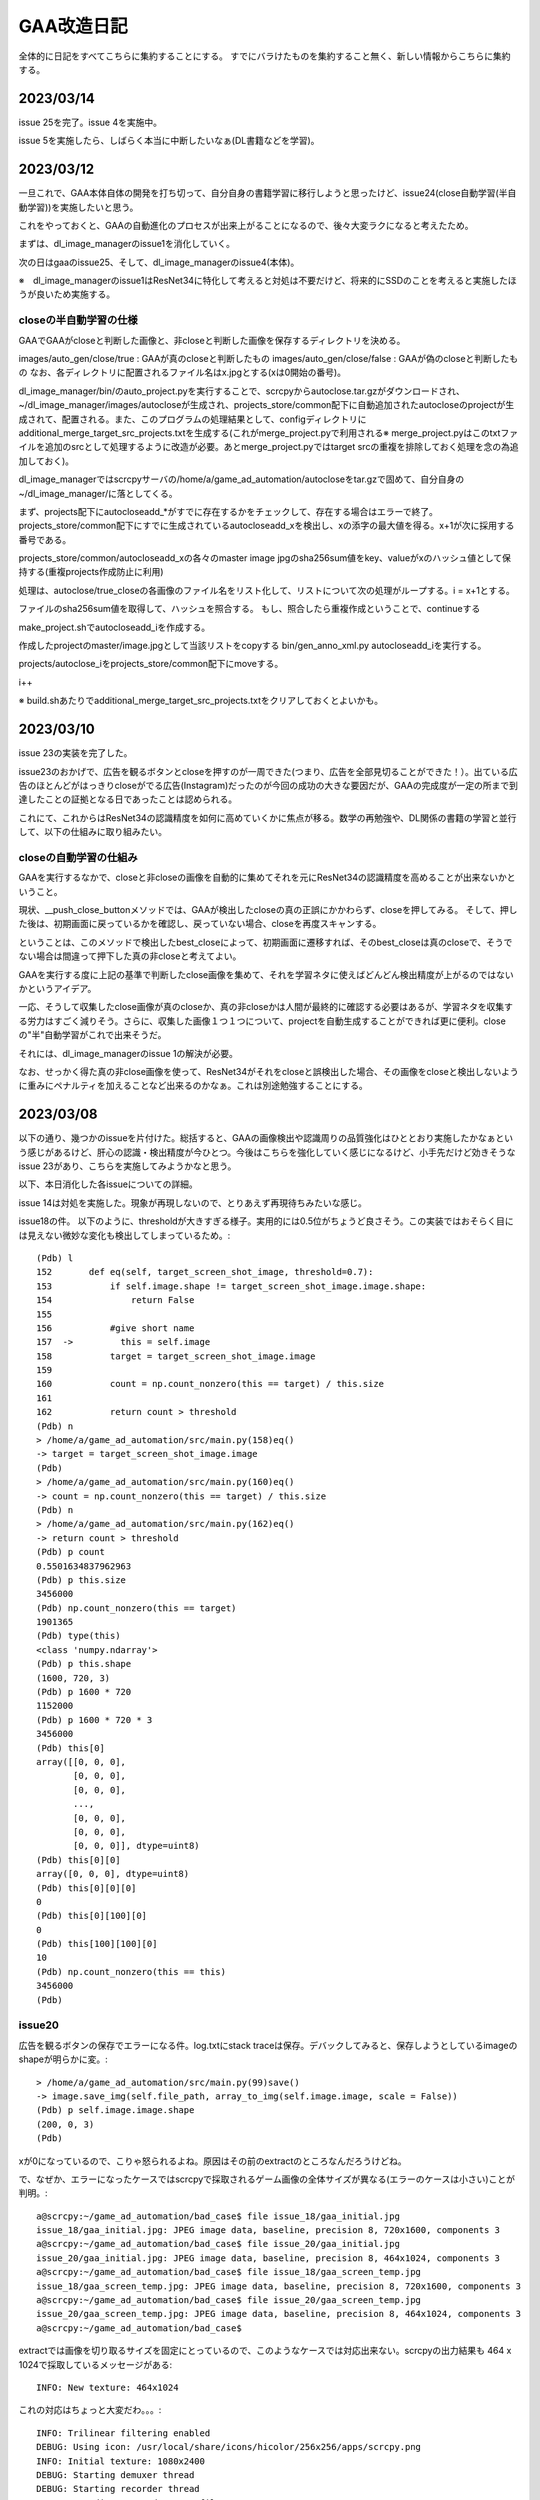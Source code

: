 ===============
GAA改造日記
===============

全体的に日記をすべてこちらに集約することにする。
すでにバラけたものを集約すること無く、新しい情報からこちらに集約する。

2023/03/14
============

issue 25を完了。issue 4を実施中。

issue 5を実施したら、しばらく本当に中断したいなぁ(DL書籍などを学習)。

2023/03/12
===========

一旦これで、GAA本体自体の開発を打ち切って、自分自身の書籍学習に移行しようと思ったけど、issue24(close自動学習(半自動学習))を実施したいと思う。

これをやっておくと、GAAの自動進化のプロセスが出来上がることになるので、後々大変ラクになると考えたため。

まずは、dl_image_managerのissue1を消化していく。

次の日はgaaのissue25、そして、dl_image_managerのissue4(本体)。

※　dl_image_managerのissue1はResNet34に特化して考えると対処は不要だけど、将来的にSSDのことを考えると実施したほうが良いため実施する。

closeの半自動学習の仕様
--------------------------

GAAでGAAがcloseと判断した画像と、非closeと判断した画像を保存するディレクトリを決める。

images/auto_gen/close/true  : GAAが真のcloseと判断したもの
images/auto_gen/close/false : GAAが偽のcloseと判断したもの
なお、各ディレクトリに配置されるファイル名はx.jpgとする(xは0開始の番号)。

dl_image_manager/bin/のauto_project.pyを実行することで、scrcpyからautoclose.tar.gzがダウンロードされ、~/dl_image_manager/images/autocloseが生成され、projects_store/common配下に自動追加されたautocloseのprojectが生成されて、配置される。また、このプログラムの処理結果として、configディレクトリにadditional_merge_target_src_projects.txtを生成する(これがmerge_project.pyで利用される※ merge_project.pyはこのtxtファイルを追加のsrcとして処理するように改造が必要。あとmerge_project.pyではtarget srcの重複を排除しておく処理を念の為追加しておく)。

dl_image_managerではscrcpyサーバの/home/a/game_ad_automation/autocloseをtar.gzで固めて、自分自身の~/dl_image_manager/に落としてくる。

まず、projects配下にautocloseadd_*がすでに存在するかをチェックして、存在する場合はエラーで終了。
projects_store/common配下にすでに生成されているautocloseadd_xを検出し、xの添字の最大値を得る。x+1が次に採用する番号である。

projects_store/common/autocloseadd_xの各々のmaster image jpgのsha256sum値をkey、valueがxのハッシュ値として保持する(重複projects作成防止に利用)

処理は、autoclose/true_closeの各画像のファイル名をリスト化して、リストについて次の処理がループする。i = x+1とする。

ファイルのsha256sum値を取得して、ハッシュを照合する。
もし、照合したら重複作成ということで、continueする

make_project.shでautocloseadd_iを作成する。

作成したprojectのmaster/image.jpgとして当該リストをcopyする
bin/gen_anno_xml.py autocloseadd_iを実行する。

projects/autoclose_iをprojects_store/common配下にmoveする。

i++

※ build.shあたりでadditional_merge_target_src_projects.txtをクリアしておくとよいかも。


2023/03/10
============

issue 23の実装を完了した。

issue23のおかげで、広告を観るボタンとcloseを押すのが一周できた(つまり、広告を全部見切ることができた！）。出ている広告のほとんどがはっきりcloseがでる広告(Instagram)だったのが今回の成功の大きな要因だが、GAAの完成度が一定の所まで到達したことの証拠となる日であったことは認められる。

これにて、これからはResNet34の認識精度を如何に高めていくかに焦点が移る。数学の再勉強や、DL関係の書籍の学習と並行して、以下の仕組みに取り組みたい。

closeの自動学習の仕組み
--------------------------

GAAを実行するなかで、closeと非closeの画像を自動的に集めてそれを元にResNet34の認識精度を高めることが出来ないかということ。

現状、__push_close_buttonメソッドでは、GAAが検出したcloseの真の正誤にかかわらず、closeを押してみる。
そして、押した後は、初期画面に戻っているかを確認し、戻っていない場合、closeを再度スキャンする。

ということは、このメソッドで検出したbest_closeによって、初期画面に遷移すれば、そのbest_closeは真のcloseで、そうでない場合は間違って押下した真の非closeと考えてよい。

GAAを実行する度に上記の基準で判断したclose画像を集めて、それを学習ネタに使えばどんどん検出精度が上がるのではないかというアイデア。

一応、そうして収集したclose画像が真のcloseか、真の非closeかは人間が最終的に確認する必要はあるが、学習ネタを収集する労力はすごく減りそう。さらに、収集した画像１つ１つについて、projectを自動生成することができれば更に便利。closeの"半"自動学習がこれで出来そうだ。

それには、dl_image_managerのissue 1の解決が必要。

なお、せっかく得た真の非close画像を使って、ResNet34がそれをcloseと誤検出した場合、その画像をcloseと検出しないように重みにペナルティを加えることなど出来るのかなぁ。これは別途勉強することにする。


2023/03/08
=============

以下の通り、幾つかのissueを片付けた。総括すると、GAAの画像検出や認識周りの品質強化はひととおり実施したかなぁという感じがあるけど、肝心の認識・検出精度が今ひとつ。今後はこちらを強化していく感じになるけど、小手先だけど効きそうなissue 23があり、こちらを実施してみようかなと思う。

以下、本日消化した各issueについての詳細。

issue 14は対処を実施した。現象が再現しないので、とりあえず再現待ちみたいな感じ。

issue18の件。
以下のように、thresholdが大きすぎる様子。実用的には0.5位がちょうど良さそう。この実装ではおそらく目には見えない微妙な変化も検出してしまっているため。::

  (Pdb) l
  152       def eq(self, target_screen_shot_image, threshold=0.7):
  153           if self.image.shape != target_screen_shot_image.image.shape:
  154               return False
  155   
  156           #give short name
  157  ->         this = self.image
  158           target = target_screen_shot_image.image
  159   
  160           count = np.count_nonzero(this == target) / this.size
  161   
  162           return count > threshold
  (Pdb) n
  > /home/a/game_ad_automation/src/main.py(158)eq()
  -> target = target_screen_shot_image.image
  (Pdb) 
  > /home/a/game_ad_automation/src/main.py(160)eq()
  -> count = np.count_nonzero(this == target) / this.size
  (Pdb) n
  > /home/a/game_ad_automation/src/main.py(162)eq()
  -> return count > threshold
  (Pdb) p count
  0.5501634837962963
  (Pdb) p this.size
  3456000
  (Pdb) np.count_nonzero(this == target)
  1901365
  (Pdb) type(this)
  <class 'numpy.ndarray'>
  (Pdb) p this.shape
  (1600, 720, 3)
  (Pdb) p 1600 * 720
  1152000
  (Pdb) p 1600 * 720 * 3
  3456000
  (Pdb) this[0]
  array([[0, 0, 0],
         [0, 0, 0],
         [0, 0, 0],
         ...,
         [0, 0, 0],
         [0, 0, 0],
         [0, 0, 0]], dtype=uint8)
  (Pdb) this[0][0]
  array([0, 0, 0], dtype=uint8)
  (Pdb) this[0][0][0]
  0
  (Pdb) this[0][100][0]
  0
  (Pdb) this[100][100][0]
  10
  (Pdb) np.count_nonzero(this == this)
  3456000
  (Pdb) 


issue20
-------------

広告を観るボタンの保存でエラーになる件。log.txtにstack traceは保存。デバックしてみると、保存しようとしているimageのshapeが明らかに変。::

  > /home/a/game_ad_automation/src/main.py(99)save()
  -> image.save_img(self.file_path, array_to_img(self.image.image, scale = False))
  (Pdb) p self.image.image.shape
  (200, 0, 3)
  (Pdb) 

xが0になっているので、こりゃ怒られるよね。原因はその前のextractのところなんだろうけどね。

で、なぜか、エラーになったケースではscrcpyで採取されるゲーム画像の全体サイズが異なる(エラーのケースは小さい)ことが判明。::

  a@scrcpy:~/game_ad_automation/bad_case$ file issue_18/gaa_initial.jpg 
  issue_18/gaa_initial.jpg: JPEG image data, baseline, precision 8, 720x1600, components 3
  a@scrcpy:~/game_ad_automation/bad_case$ file issue_20/gaa_initial.jpg 
  issue_20/gaa_initial.jpg: JPEG image data, baseline, precision 8, 464x1024, components 3
  a@scrcpy:~/game_ad_automation/bad_case$ file issue_18/gaa_screen_temp.jpg 
  issue_18/gaa_screen_temp.jpg: JPEG image data, baseline, precision 8, 720x1600, components 3
  a@scrcpy:~/game_ad_automation/bad_case$ file issue_20/gaa_screen_temp.jpg 
  issue_20/gaa_screen_temp.jpg: JPEG image data, baseline, precision 8, 464x1024, components 3
  a@scrcpy:~/game_ad_automation/bad_case$ 

extractでは画像を切り取るサイズを固定にとっているので、このようなケースでは対応出来ない。scrcpyの出力結果も 464 x 1024で採取しているメッセージがある::
  
  INFO: New texture: 464x1024

これの対応はちょっと大変だわ。。。::
  
  INFO: Trilinear filtering enabled
  DEBUG: Using icon: /usr/local/share/icons/hicolor/256x256/apps/scrcpy.png
  INFO: Initial texture: 1080x2400
  DEBUG: Starting demuxer thread
  DEBUG: Starting recorder thread
  INFO: Recording started to mp4 file: /tmp/a.mp4
  DEBUG: [mdown_input] start
  [server] ERROR: Encoding error: android.media.MediaCodec$CodecException: Error 0xfffffff4
  [server] INFO: Retrying with -m1920...
  [server] DEBUG: Using encoder: 'OMX.qcom.video.encoder.avc'
  [server] ERROR: Encoding error: android.media.MediaCodec$CodecException: Error 0xfffffff4
  [server] INFO: Retrying with -m1600...
  [server] DEBUG: Using encoder: 'OMX.qcom.video.encoder.avc'
  [server] ERROR: Encoding error: android.media.MediaCodec$CodecException: Error 0xfffffff4
  [server] INFO: Retrying with -m1280...
  [server] DEBUG: Using encoder: 'OMX.qcom.video.encoder.avc'
  [server] ERROR: Encoding error: android.media.MediaCodec$CodecException: Error 0xfffffff4
  [server] INFO: Retrying with -m1024...
  [server] DEBUG: Using encoder: 'OMX.qcom.video.encoder.avc'
  INFO: New texture: 464x1024
  DEBUG: User requested to quit

なんか、いままで出ていなかったようなエンコードエラーが出ている気がするのね。ゲーム自体を再起動して再度実施してみると上手く行った。

現在、このGAAはscrcpyが取得する以下のサイズにプログラムが固定で依存してしまっているので、将来的には、比率ベースでextract時のサイズとかを決定する必要がある。::

  INFO: New texture: 864x1920 (★上手く行くケース)

issue19
----------  

issue19の調査資料に入っているgood_caseはscrcpyが864x1920で取得した時のもので、この時はcloseの認識が上手く言っている。game eye再度のresult.jpgを比較してもSSDの時点で864x1920の時のほうがだいぶ精度が良い様子。試しにgaa_initial.jpgのサイズを出してみると以下::
  
  a@scrcpy:~/game_ad_automation/bad_case/issue_19$ file gaa_initial.jpg 
  gaa_initial.jpg: JPEG image data, baseline, precision 8, 720x1600, components 3
  a@scrcpy:~/game_ad_automation/bad_case/issue_19$ file good_case/gaa_initial.jpg 
  good_case/gaa_initial.jpg: JPEG image data, baseline, precision 8, 864x1920, components 3
  a@scrcpy:~/game_ad_automation/bad_case/issue_19$ 

issue20の時と違って、画像認識や検出は多少の画像サイズの大小が生じても認識精度がガクンと違う（落ちる）のはちょっと気になる。なぜなら、スマホの機種が変更になって画面サイズが異なった場合に使えないモデルということになるからだ。

この件は画像サイズが多少大小させても認識精度があまり変わらないというようにするべしという観点に立って、調査をすすめることにする

issue21
---------

こちらはscrcpyの画面サイズが864x1920であるにもかかわらず、closeが誤認識してる。closeもcloseじゃないもの(時計1:22)もcloseとして1.0で認識している件。::

  a@pytorch:~/resset$ python3 core/resnet34.py single /home/a/pytorch_ssd/image_log/20230308162214842053/closebcow_12_0.jpg 
  INFO main
  dataset size = 100386
  dataset classses = 991
  /home/a/.local/lib/python3.8/site-packages/torchvision/models/_utils.py:208: UserWarning: The parameter 'pretrained' is deprecated since 0.13 and may be removed in the future, please use 'weights' instead.
    warnings.warn(
  /home/a/.local/lib/python3.8/site-packages/torchvision/models/_utils.py:223: UserWarning: Arguments other than a weight enum or `None` for 'weights' are deprecated since 0.13 and may be removed in the future. The current behavior is equivalent to passing `weights=ResNet34_Weights.IMAGENET1K_V1`. You can also use `weights=ResNet34_Weights.DEFAULT` to get the most up-to-date weights.
    warnings.warn(msg)
  (990, 1.0)
  a@pytorch:~/resset$ 
  


2023/03/06
============

つぶさにGAAのバグを潰して品質を少しづつ高めていく作業を継続。

2023/03/02
============

try12の結果::

                 precision    recall  f1-score   support
       accuracy                           0.93     30116
      macro avg       0.94      0.93      0.93     30116
   weighted avg       0.94      0.93      0.94     30116

edge化画像の認識結果::

  a@dataaug:~/gaa_learning_task/output/resnet_only_try12/home/a/resset$ cat calc_exp_res_close.txt 
  dataset size = 100386
  dataset classses = 991
  ### CALC targets as label=close,id=990
  INFO: close,990
  =====RECORD INFO=====
  total = 209
  =====SUM=====
  0.100000, close, 209, 100
  0.200000, close, 209, 100
  0.300000, close, 209, 100
  0.400000, close, 209, 100
  0.500000, close, 209, 100
  0.600000, close, 209, 100
  0.700000, close, 209, 100
  0.800000, close, 209, 100
  0.850000, close, 209, 100
  0.870000, close, 209, 100
  0.880000, close, 209, 100
  0.890000, close, 209, 100
  0.900000, close, 209, 100
  1.000000, close, 127, 60
  =====SUM(INVERT RAITIO)=====

not close::

  a@dataaug:~/gaa_learning_task/output/resnet_only_try12/home/a/resset$ cat calc_exp_res_not_close.txt 
  dataset size = 100386
  dataset classses = 991
  ### CALC targets as label=close,id=990
  INFO: close,990
  =====RECORD INFO=====
  total = 1281
  =====SUM=====
  0.100000, close, 973, 75
  0.200000, close, 973, 75
  0.300000, close, 972, 75
  0.400000, close, 965, 75
  0.500000, close, 943, 73
  0.600000, close, 913, 71
  0.700000, close, 879, 68
  0.800000, close, 848, 66
  0.850000, close, 834, 65
  0.870000, close, 819, 63
  0.880000, close, 814, 63
  0.890000, close, 805, 62
  0.900000, close, 801, 62
  1.000000, close, 17, 1
  =====SUM(INVERT RAITIO)=====

非edge化画像::

  a@dataaug:~/gaa_learning_task/output/resnet_only_try12/home/a/resset$ cat calc_exp_res_close_not_edge.txt 
  dataset size = 100386
  dataset classses = 991
  ### CALC targets as label=close,id=990
  INFO: close,990
  =====RECORD INFO=====
  total = 209
  =====SUM=====
  0.100000, close, 205, 98
  0.200000, close, 205, 98
  0.300000, close, 205, 98
  0.400000, close, 205, 98
  0.500000, close, 205, 98
  0.600000, close, 204, 97
  0.700000, close, 203, 97
  0.800000, close, 203, 97
  0.850000, close, 201, 96
  0.870000, close, 201, 96
  0.880000, close, 201, 96
  0.890000, close, 201, 96
  0.900000, close, 201, 96
  1.000000, close, 157, 75
  =====SUM(INVERT RAITIO)=====


not close::

  a@dataaug:~/gaa_learning_task/output/resnet_only_try12/home/a/resset$ cat calc_exp_res_not_close_not_edge.txt 
  dataset size = 100386
  dataset classses = 991
  ### CALC targets as label=close,id=990
  INFO: close,990
  =====RECORD INFO=====
  total = 1281
  =====SUM=====
  0.100000, close, 756, 59
  0.200000, close, 756, 59
  0.300000, close, 754, 58
  0.400000, close, 744, 58
  0.500000, close, 733, 57
  0.600000, close, 718, 56
  0.700000, close, 693, 54
  0.800000, close, 674, 52
  0.850000, close, 660, 51
  0.870000, close, 654, 51
  0.880000, close, 650, 50
  0.890000, close, 647, 50
  0.900000, close, 643, 50
  1.000000, close, 74, 5
  =====SUM(INVERT RAITIO)=====

結構優秀。確信度0.9~1.0あたりでベストポイントが探せそう。どうも、0.99位が良さそう。::

  a@dataaug:~/gaa_learning_task/output/resnet_only_try12/re_calc$ cat calc_exp_res_close_not_edge.txt 
  dataset size = 100386
  dataset classses = 991
  ### CALC targets as label=close,id=990
  INFO: close,990
  =====RECORD INFO=====
  total = 209
  =====SUM=====
  0.100000, close, 205, 98
  0.200000, close, 205, 98
  0.300000, close, 205, 98
  0.400000, close, 205, 98
  0.500000, close, 205, 98
  0.600000, close, 204, 97
  0.700000, close, 203, 97
  0.800000, close, 203, 97
  0.850000, close, 201, 96
  0.870000, close, 201, 96
  0.880000, close, 201, 96
  0.890000, close, 201, 96
  0.900000, close, 201, 96
  0.910000, close, 201, 96
  0.930000, close, 201, 96
  0.950000, close, 201, 96
  0.970000, close, 199, 95
  0.980000, close, 198, 94
  0.990000, close, 197, 94
  1.000000, close, 157, 75
  =====SUM(INVERT RAITIO)=====
  
  a@dataaug:~/gaa_learning_task/output/resnet_only_try12/re_calc$ cat calc_exp_res_not_close_not_edge.txt 
  dataset size = 100386
  dataset classses = 991
  ### CALC targets as label=close,id=990
  INFO: close,990
  =====RECORD INFO=====
  total = 1281
  =====SUM=====
  0.100000, close, 756, 59
  0.200000, close, 756, 59
  0.300000, close, 754, 58
  0.400000, close, 744, 58
  0.500000, close, 733, 57
  0.600000, close, 718, 56
  0.700000, close, 693, 54
  0.800000, close, 674, 52
  0.850000, close, 660, 51
  0.870000, close, 654, 51
  0.880000, close, 650, 50
  0.890000, close, 647, 50
  0.900000, close, 643, 50
  0.910000, close, 638, 49
  0.930000, close, 622, 48
  0.950000, close, 610, 47
  0.970000, close, 587, 45
  0.980000, close, 564, 44
  0.990000, close, 521, 40
  1.000000, close, 74, 5
  =====SUM(INVERT RAITIO)=====

precisionが非常に良い。ということで、このモデルを一旦採用しよう！
これで、ResNet34の学習は一旦打ち止めとする!

gaaのissue11について少し進んだ。


2023/03/01
===========

try11の結果。::

              precision    recall  f1-score   support
    accuracy                           0.93     30116
   macro avg       0.94      0.93      0.93     30116
weighted avg       0.94      0.93      0.93     30116

ということで、相変わらず大変よい結果。
また、変にrecall/precisionが0になっている部分もなさ気。::

  a@dataaug:~/gaa_learning_task/output/resnet_only_try11/home/a/resset$ cat calc_exp_res_close.txt 
  dataset size = 100386
  dataset classses = 995
  ### CALC targets as label=close,id=990
  INFO: closegb,992
  INFO: close,990
  INFO: closebcow,991
  INFO: closewcolg,994
  INFO: closewcobfat,993
  =====RECORD INFO=====
  total = 209
  =====SUM=====
  0.100000, close, 207, 99
  0.200000, close, 207, 99
  0.300000, close, 207, 99
  0.400000, close, 207, 99
  0.500000, close, 207, 99
  0.600000, close, 207, 99
  0.700000, close, 205, 98
  0.800000, close, 205, 98
  0.850000, close, 204, 97
  0.870000, close, 204, 97
  0.880000, close, 202, 96
  0.890000, close, 202, 96
  0.900000, close, 197, 94

真のcloseに関しては完璧に答えきっている::

  a@dataaug:~/gaa_learning_task/output/resnet_only_try11/home/a/resset$ cat calc_exp_res_not_close.txt 
  dataset size = 100386
  dataset classses = 995
  ### CALC targets as label=close,id=990
  INFO: closegb,992
  INFO: close,990
  INFO: closebcow,991
  INFO: closewcolg,994
  INFO: closewcobfat,993
  =====RECORD INFO=====
  total = 1281
  =====SUM=====
  0.100000, close, 1007, 78
  0.200000, close, 1007, 78
  0.300000, close, 1003, 78
  0.400000, close, 993, 77
  0.500000, close, 971, 75
  0.600000, close, 952, 74
  0.700000, close, 922, 71
  0.800000, close, 883, 68
  0.850000, close, 861, 67
  0.870000, close, 840, 65
  0.880000, close, 834, 65
  0.890000, close, 824, 64
  0.900000, close, 815, 63
  =====SUM(INVERT RAITIO)=====

FPについては63%となり、よくはないがかなりマシになっている気がする。::
not edgeだとこんな感じ。::

  a@dataaug:~/gaa_learning_task/output/resnet_only_try11/home/a/resset$ cat calc_exp_res_close_not_edge.txt 
  dataset size = 100386
  dataset classses = 995
  ### CALC targets as label=close,id=990
  INFO: closegb,992
  INFO: close,990
  INFO: closebcow,991
  INFO: closewcolg,994
  INFO: closewcobfat,993
  =====RECORD INFO=====
  total = 209
  =====SUM=====
  0.100000, close, 189, 90
  0.200000, close, 189, 90
  0.300000, close, 186, 88
  0.400000, close, 184, 88
  0.500000, close, 181, 86
  0.600000, close, 171, 81
  0.700000, close, 160, 76
  0.800000, close, 141, 67
  0.850000, close, 135, 64
  0.870000, close, 134, 64
  0.880000, close, 132, 63
  0.890000, close, 131, 62
  0.900000, close, 129, 61
  =====SUM(INVERT RAITIO)=====

  a@dataaug:~/gaa_learning_task/output/resnet_only_try11/home/a/resset$ cat calc_exp_res_not_close_not_edge.txt 
  dataset size = 100386
  dataset classses = 995
  ### CALC targets as label=close,id=990
  INFO: closegb,992
  INFO: close,990
  INFO: closebcow,991
  INFO: closewcolg,994
  INFO: closewcobfat,993
  =====RECORD INFO=====
  total = 1281
  =====SUM=====
  0.100000, close, 676, 52
  0.200000, close, 676, 52
  0.300000, close, 669, 52
  0.400000, close, 652, 50
  0.500000, close, 610, 47
  0.600000, close, 566, 44
  0.700000, close, 523, 40
  0.800000, close, 464, 36
  0.850000, close, 437, 34
  0.870000, close, 424, 33
  0.880000, close, 407, 31
  0.890000, close, 395, 30
  0.900000, close, 382, 29
  =====SUM(INVERT RAITIO)=====

not edgeのほうが成績が良さそう。
確信度0.6を採用すれば、TPも81で、FPは44ということで結構よさ気。
もう一息な気がする。

精度を上げるためのもう１つの可能性として、マージ機能を実施すると良いかもしれない。
なので、こちらを進めて精度が向上するかを試してみよう。
よっしゃ行ってみよう！::
  
  a@dataaug:~/gaa_learning_task$ date ; nohup ./create_task.py  --algo resnet34 resnet_only_try12 &
  Wed 01 Mar 2023 03:38:21 PM UTC
  [1] 3723
  a@dataaug:~/gaa_learning_task$ nohup: ignoring input and appending output to 'nohup.out'
  
  a@dataaug:~/gaa_learning_task$ 
  a@dataaug:~/gaa_learning_task$ cat nohup.out 
  INFO: resnet34
  b'/home/a/dl_image_manager\n'
  resnet34
  [resnet34] replacing projects/* data for specified algo
  a@dataaug:~/gaa_learning_task$ 


条件は以下。(pretrainedは未使用)::

      gaa_resnet_34 = GAAResNet34(output_classes=dataset.classes(), verbose=False)

んで、epochsは20
  


2023/02/26
===========

2023/02/24のエントリのtry10の評価で「ru_close,ru_closebcow,ru_closegbあたりのデータがあやしいのか。あとでチェックする」
とした所のチェックの続きを実施する。

各学習データについてざっと目を通してみた結果。

ru_close.*.jpg→　問題なさげ

ru_closebcow.*.jpg　→　問題なさ気

ru_closegb.*.jpg →　問題なさ気

と、ここまで、各ru*個々については問題なさ気なのだが、奇妙なことに気づいた。
ru_close,ru_closebcow,ru_closegbはそれぞれ、close,closebcow,closegbとほぼ同じ画像データなのだが、
ラベルとしては違うものと設定してしまっている。

これでは、モデルは同じclose模様をどちらに仕分ければよいかわからないのではないか、、、まずい！
要するに、ru_*系というのはすべてそういうことだ(ResNet34であればru系は不要であった!)。

あと、もうひとつ気づいたのは、以下のprojects群については、すべて同じようなclose模様(微妙に違うのだけど大差は無い)だが、
それぞれ違うラベルに割り当てているということ。これを仮に1つのcloseとしてラベルしたら一体どうなるか？::

  projects/close:
  projects/closebcow:
  projects/closegb:
  projects/closewcobfat:
  projects/closewcolg:

１つ１つ問題を切り分けしていくために、以下の順番で学習を再実施してみることにする。

1. ru*を除いた学習データで再学習

2. close*を1つのラベルにする。ただし、こちらはすでに作ったprojectsの概念を再利用するために、projectsをマージする操作が必要(issueを発行) 

1.についてまずは実行。以下の条件::

        self.model = resnet34(pretrained=True)
         pretrained_weight_fileはなし。
         epochは20

という訳で実行::

   a@dataaug:~/gaa_learning_task$ date ; nohup ./create_task.py  --algo resnet34 resnet_only_try11 &
   Sun 26 Feb 2023 02:28:31 PM UTC
   [1] 1066
   a@dataaug:~/gaa_learning_task$ nohup: ignoring input and appending output to 'nohup.out'
   
   a@dataaug:~/gaa_learning_task$ 
  
メモ:nohup.outには途中失敗した際のゴミログが先頭あたりに含まれているが気にしないように!

以下、dl_image_managerのissue2について実装のアイデアをメモしておく。

projectsマージ機能のメモ
----------------------------

各projectをbuildした後、各画像のファイル名をまとめる先のproject名にしてしまえば良いということになる。これはprojectのマージという新しい役目を持った新しいプログラムを作成するのが素直。projectに破壊的な変更を加える。bin/merge_project.py

まず、マージ先のproject名を指定する。これは１つ(例：close)。
マージ元のproject名を指定する。これは複数(1個以上)。

マージ元の以下を変更する。

1. ファイル名をマージ先のproject名のプレフィックスに変更(この時点でサフィックス、つまり末尾番号については後で述べるので気にしない)

2. annotaion.xmlファイルのファイル名をマージ先のproject名のプレフィックス名に変更する
(この時点でサフィックス、つまり末尾番号については後で述べるので気にしない)::

  a@dataaug:~/dl_image_manager$ cat data_set/Annotations/closebcow_224.xml
  <annotation>
  	<folder>closew</folder>
  	<filename>closebcow_224.jpg</filename>
  	<path>/home/a/labelImg/projects/closew/image_extended.jpg</path>
  	<source>
  		<database>Unknown</database>
  	</source>
  	<size>
  		<width>38</width>
  		<height>39</height>
  		<depth>3</depth>
  	</size>
  	<segmented>0</segmented>
  	<object>
  		<name>closebcow</name>
  		<pose>Unspecified</pose>
  		<truncated>1</truncated>
  		<difficult>0</difficult>
  		<bndbox>
  			<xmin>1</xmin>
  			<ymin>1</ymin>
  			<xmax>38</xmax>
  			<ymax>39</ymax>
  		</bndbox>
  	</object>
  </annotation>
  a@dataaug:~/dl_image_manager$ 

filenameを変更する(先の1のファイル名に変更するだけ)

object/nameをマージ先のproject名に変更する

実装の具体的なアイデア。

1. マージ元とマージ先の設定を書いたコンフィグを読み込む(マージ先のproject名(1個)と、マージ元のproject名(１個以上)。マージ先はマージ元に含めることはできない(エラー)

2. コンストラクタの処理ではマージ先のproject名を元に、projects/buildに格納されているjpgファイル数をカウントする(count)。next_count = count+1とする。

3. 各マージ元について以下の処理を実施する

3-1. <merge元project名>/build配下のjpgファイルの数を数える

3-2. <merge元project名>/build配下のファイル(jpg/xmlファイルが対)の配列を作成する。(3-1のカウントを活用)


2023/02/24
============

try10の評価について::


                     precision    recall  f1-score   support
           990       0.89      1.00      0.94       254
           991       0.89      1.00      0.94       228
           992       0.89      1.00      0.94       168
           993       1.00      0.03      0.06        33
           994       0.52      0.42      0.47        26
           995       0.00      0.00      0.00        32
           996       0.00      0.00      0.00        28
           997       0.00      0.00      0.00        22
           998       0.45      1.00      0.62        26
           999       0.64      0.75      0.69        36
  
      accuracy                           0.93     30265
     macro avg       0.93      0.93      0.93     30265
  weighted avg       0.94      0.93      0.93     30265

995~997まで相変わらず0だけど、他は数字埋まってきたなんだろう。ただ、macroは変わらない。

ラベルは以下。::

  INFO: ru_closewcobfat,998
  INFO: closegb,992
  INFO: ru_closebcow,996
  INFO: close,990
  INFO: ru_closewcolg,999
  INFO: closebcow,991
  INFO: closewcolg,994
  INFO: closewcobfat,993
  INFO: ru_closegb,997
  INFO: ru_close,995

ru_close,ru_closebcow,ru_closegbあたりのデータがあやしいのか。あとでチェックする
  

非edgeだとより悪くなっていて、しきい値0.6でrecallが61%だが、FPが59%と同じくらいになってしまった。
edgeでも非edgeと似た傾向。
  

try9のテストデータを使った評価について考える。::

                   precision    recall  f1-score   support
              990       0.90      1.00      0.94       233
              991       0.88      1.00      0.93       218
              992       0.87      1.00      0.93       186
              993       0.00      0.00      0.00        31
              994       0.00      0.00      0.00        17
              995       0.00      0.00      0.00        26
              996       0.00      0.00      0.00        30
              997       0.00      0.00      0.00        28
              998       0.40      1.00      0.58        21
              999       0.65      1.00      0.79        34
     
         accuracy                           0.93     30265
        macro avg       0.93      0.93      0.93     30265
     weighted avg       0.94      0.93      0.93     30265

990~999がclose系なのだけど、確かに、macro avgを見ると、precision,recallも良く、それに応じてf1-scoreも大変良くなっている。
しかし、try9でのゲーム画像を使った評価は結構悪い。。

非edgeだと、しきい値0.6でrecallが71%だが、precisionは下がる(FPが48%と高い)。
edgeだと、しきい値0.6でrecallが75だが、precisionは下がる(FPが60%と高い)。
しかし、edgeだとrecallが高い傾向にあるため、もうちょっとしきい値を上げて0.7にしてみたら、
recallが70%になり、FPが53%になる。非edgeと変わんない。

ResNet34だと非edgeでもedgeでもあんまり性能は変わらない気がしてきた。


あと、なぜか、993~997までのデータについてprecisionとrecallが0となっているので、かなり怪しい

あと遭遇したエラーで。::

    231         #TODO: retry if connection error
    232         command = ["scrcpy", "--tcpip=" + self.phone(), "--verbosity=verbose"]
    233         proc = subprocess.Popen(command)
    234         print("[DEBUG] wait for %d" % (self.WAIT_TIME_FOR_WIRELESS_DEBUG_DIALOG_VANISHED))
    235         time.sleep(self.WAIT_TIME_FOR_WIRELESS_DEBUG_DIALOG_VANISHED)
    236         print("[DEBUG] touch pos!!!")
    237         command = "echo " + str(int(pos.rect.x+pos.rect.width/2)) + "," + str(int(pos.rect.y+pos.rect.height/2)) + " > " + "mdown_input_pipe"
    238         subprocess.run(command , shell=True)
    239         time.sleep(5)
    240         proc.send_signal(SIGINT)

scrcpyの起動が失敗した場合に、パイプに書き込みに行ってしまって、そこでハング。
__call_scrcpy_cmd_with_retryを呼び出しておけば良いかもしれないけど、__call_scrcpy_cmd_with_retry
でリトライアウトした場合にハングしちゃうのでやっぱりよくない



2023/02/23
==============

resnet_only_try9の結果も思わしくない。::

  a@dataaug:~/gaa_learning_task/output/resnet_only_try9/home/a/resset$ cat calc_exp_res_close.txt 
  dataset size = 100881
  dataset classses = 1000
  ### CALC targets as label=close,id=990
  INFO: ru_closewcobfat,998
  INFO: closegb,992
  INFO: ru_closebcow,996
  INFO: close,990
  INFO: ru_closewcolg,999
  INFO: closebcow,991
  INFO: closewcolg,994
  INFO: closewcobfat,993
  INFO: ru_closegb,997
  INFO: ru_close,995
  =====RECORD INFO=====
  total = 209
  =====SUM=====
  0.100000, close, 180, 86
  0.200000, close, 180, 86
  0.300000, close, 180, 86
  0.400000, close, 176, 84
  0.500000, close, 174, 83
  0.600000, close, 157, 75
  0.700000, close, 148, 70
  0.800000, close, 109, 52
  0.850000, close, 100, 47
  0.870000, close, 91, 43
  0.880000, close, 87, 41
  0.890000, close, 83, 39
  0.900000, close, 75, 35
  =====SUM(INVERT RAITIO)=====
  0.100000, close, 180, 13
  0.200000, close, 180, 13
  0.300000, close, 180, 13
  0.400000, close, 176, 15
  0.500000, close, 174, 16
  0.600000, close, 157, 24
  0.700000, close, 148, 29
  0.800000, close, 109, 47
  0.850000, close, 100, 52
  0.870000, close, 91, 56
  0.880000, close, 87, 58
  0.890000, close, 83, 60
  0.900000, close, 75, 64
  a@dataaug:~/gaa_learning_task/output/resnet_only_try9/home/a/resset$ cat calc_exp_res_not_close.txt 
  dataset size = 100881
  dataset classses = 1000
  ### CALC targets as label=close,id=990
  INFO: ru_closewcobfat,998
  INFO: closegb,992
  INFO: ru_closebcow,996
  INFO: close,990
  INFO: ru_closewcolg,999
  INFO: closebcow,991
  INFO: closewcolg,994
  INFO: closewcobfat,993
  INFO: ru_closegb,997
  INFO: ru_close,995
  =====RECORD INFO=====
  total = 1281
  =====SUM=====
  0.100000, close, 881, 68
  0.200000, close, 881, 68
  0.300000, close, 879, 68
  0.400000, close, 863, 67
  0.500000, close, 819, 63
  0.600000, close, 769, 60
  0.700000, close, 682, 53
  0.800000, close, 560, 43
  0.850000, close, 444, 34
  0.870000, close, 389, 30
  0.880000, close, 367, 28
  0.890000, close, 335, 26
  0.900000, close, 307, 23
  =====SUM(INVERT RAITIO)=====
  0.100000, close, 881, 31
  0.200000, close, 881, 31
  0.300000, close, 879, 31
  0.400000, close, 863, 32
  0.500000, close, 819, 36
  0.600000, close, 769, 39
  0.700000, close, 682, 46
  0.800000, close, 560, 56
  0.850000, close, 444, 65
  0.870000, close, 389, 69
  0.880000, close, 367, 71
  0.890000, close, 335, 73
  0.900000, close, 307, 76
  a@dataaug:~/gaa_learning_task/output/resnet_only_try9/home/a/resset$ 

確信度0.7を採用したら、正答率70%、誤答率53%となる。
try8よりは正答率が上がった様子。

epochsを積むと精度が上がるっぽいので、続けてみようかなとおもう。
その前に、この状態でテストプレイをしてみる。

そこそこ上手く動いているっぽい。ときどき、人間でも判別が難しいcloseがでてくるし、その場合は人間がcloseを押してあげる必要があるし、非常に動作が重いので、あまり使い物にはならないが、、、、

ただ、GAAの動作を見ていると、予期しない状態遷移に対する考慮がたりないのか、変なループをすることがある。ただ、何が起きているか画面のログを見てもよくわからないので、ログをとりあえず強化（GAAがどの状態に居るかを表示)することにする。

認識精度の向上も１つの課題だが、GAA本体のロジックも多少作りこんだほうが使い勝手の向上に繋がると考える。例えば、以下。

1. 誤認識が発生して人間が手動でcloseボタンなどを押下して画面を遷移させた場合、GAAが正しい状態を認識できない。

2. closeボタンやad buttonが見つからない場合の異常系の考慮が無い。

3. ミダスの手を押下できない

いずれもバグなんだけどね。1~3を改善すると結構使い物になってくるかもしれない。

1.については状態遷移図をちゃんと設計して取り組めば良さそう。「広告をみるボタン」が出ているシーンを初期状態として、それをGAAの最初に採取する(ユーザに「広告をみるボタン」からプログラムをスタートしてもらう前提付きだが)。そうすれば、すべて初期状態を基点として状態を判別できる。すなわち、GAA状態遷移マシンが認識すべき状態は①　初期状態か、②　広告画面かの２つのため。②　は①　の否定を取れば簡単に認識できる。

上記３件は課題としてGAAにissueを発行。

あと、try9をネタとしてtry10をもう20 epochかます。

ただ、try9で以下の成績であり、これ以上かましてもしょうがねーんじゃないかという気もする。::

      accuracy                           0.93     30265
       macro avg       0.93      0.93      0.93     30265
      weighted avg       0.94      0.93      0.93     30265

try10開始::
  
  a@dataaug:~/gaa_learning_task$ nohup ./create_task.py  --algo resnet34 resnet_only_try10 &
  [1] 1974
  a@dataaug:~/gaa_learning_task$ nohup: ignoring input and appending output to 'nohup.out'
  
  a@dataaug:~/gaa_learning_task$ date
  Thu 23 Feb 2023 04:16:26 PM UTC
  a@dataaug:~/gaa_learning_task$ cat nohup.out 
  INFO: resnet34
  b'/home/a/dl_image_manager\n'
  resnet34
  [resnet34] replacing projects/* data for specified algo
  a@dataaug:~/gaa_learning_task$ 
  

  

2023/02/21
==============

resnet_only_try8の結果は悪かった。::

  a@dataaug:~/gaa_learning_task/output/resnet_only_try8$ cat calc_exp_res_close.txt 
  INFO: gathering class close as 990
  =====RECORD INFO=====
  total = 209
  =====SUM=====
  0.100000, 990, 196, 93
  0.200000, 990, 196, 93
  0.300000, 990, 192, 91
  0.400000, 990, 179, 85
  0.500000, 990, 167, 79
  0.600000, 990, 145, 69
  0.700000, 990, 121, 57
  0.800000, 990, 89, 42
  0.850000, 990, 52, 24
  0.870000, 990, 41, 19
  0.880000, 990, 38, 18
  0.890000, 990, 34, 16
  0.900000, 990, 31, 14
  =====SUM(INVERT RAITIO)=====
  0.100000, 990, 196, 6
  0.200000, 990, 196, 6
  0.300000, 990, 192, 8
  0.400000, 990, 179, 14
  0.500000, 990, 167, 20
  0.600000, 990, 145, 30
  0.700000, 990, 121, 42
  0.800000, 990, 89, 57
  0.850000, 990, 52, 75
  0.870000, 990, 41, 80
  0.880000, 990, 38, 81
  0.890000, 990, 34, 83
  0.900000, 990, 31, 85
  a@dataaug:~/gaa_learning_task/output/resnet_only_try8$ cat calc_exp_res_not_close
  cat: calc_exp_res_not_close: No such file or directory
  a@dataaug:~/gaa_learning_task/output/resnet_only_try8$ cat calc_exp_res_not_close.txt 
  INFO: gathering class close as 990
  =====RECORD INFO=====
  total = 1281
  =====SUM=====
  0.100000, 990, 801, 62
  0.200000, 990, 801, 62
  0.300000, 990, 797, 62
  0.400000, 990, 774, 60
  0.500000, 990, 724, 56
  0.600000, 990, 678, 52
  0.700000, 990, 628, 49
  0.800000, 990, 561, 43
  0.850000, 990, 498, 38
  0.870000, 990, 450, 35
  0.880000, 990, 425, 33
  0.890000, 990, 400, 31
  0.900000, 990, 367, 28
  =====SUM(INVERT RAITIO)=====
  0.100000, 990, 801, 37
  0.200000, 990, 801, 37
  0.300000, 990, 797, 37
  0.400000, 990, 774, 39
  0.500000, 990, 724, 43
  0.600000, 990, 678, 47
  0.700000, 990, 628, 50
  0.800000, 990, 561, 56
  0.850000, 990, 498, 61
  0.870000, 990, 450, 64
  0.880000, 990, 425, 66
  0.890000, 990, 400, 68
  0.900000, 990, 367, 71
  a@dataaug:~/gaa_learning_task/output/resnet_only_try8$ 

確信度0.6を採用すると正答率60%、誤答率50%で我慢すれば利用できるかな？っていう程度。
まだまだだ。

pretrained=Falseにしているのが気にはなるが、epochsを増やしていくと精度もUPしていくことがわかっているので、
try8の結果を元に学習を積み上げる、すなわち、このままepochsを重ねていくことにする。::

  +    gaa_resnet_34 = GAAResNet34(output_classes=dataset.classes(), verbose=False, pretrained_weight_file="./weights/resnet_only_try8.pth")

  
ただし、ResNet34とgaa_learning_taskの以下が使い勝手が悪く、改善しないとちょっと不便すぎ。

1. gaa_learning_taskで進捗状況がわからない。リモート実行するログを常に吐き出すようにしたい。

2. ResNet34のbin/calc_exp.pyが使い勝手悪すぎ。closeを自動認識してほしい。いまだとcloseに対応するindexを指定することになっているので滅茶不便すぎ。

上記を改善してから、epochsを重ねようと思う。

というわけで、epochsをかさねます。
(pretrained=False,epochs=20,try8を引き継ぎ)::

   1990  nohup ./create_task.py --algo resnet34 resnet_only_try9



2023/02/19
============

ResNet34の認識率が低いのはおそらく、ja_charを学習させていないからだと思う。
その時の結果は今よりも少なくとも良かった。

object_detection_ResNet.rstのトライ7の結果が過去一番良かったことになるが、この時の条件は以下だった。

0. edge加工だと正認識、誤認識率も良好(確信度0.8以上を採用すれば、closeであれば、63~88%の確率で正答)

1. output_sizeが1000を超えている(おそらく1034程度)

2. pytorch本家のチュートリアルの学習時のtransformだとrandom要素があるが、これ、不要じゃない？


ということで、トライ7の条件でやると、トライ7の結果以上のコトは得られないため、トライ7の上手く行った時の条件(edge加工で認識)は変えずに、上記の検討が残っている条件を変えて試してみる。

まず、1についてoutput_sizeを1000にする.::

  a@pytorch:~/resset$ git diff core/resnet34.py
  diff --git a/core/resnet34.py b/core/resnet34.py
  index eab3ff3..6280c8b 100644
  --- a/core/resnet34.py
  +++ b/core/resnet34.py
  @@ -23,8 +23,9 @@ from gaa import *
   from single import *
   
   class GAAResNet34():
  -    def __init__(self, output_classes=None, train_ratio=0.7, batch_size=32, epochs=5, verbose=True):
  -        self.model = resnet34(pretrained=True)
  +    def __init__(self, output_classes=None, train_ratio=0.7, batch_size=32, epochs=5, verbose=True, pretrained_weight_file=None):
  +        #self.model = resnet34(pretrained=True)
  +        self.model = resnet34(pretrained=False)
           #self.model.fc = nn.Linear(512,35)
           self.model.fc = nn.Linear(512,output_classes)
           
  @@ -32,6 +33,11 @@ class GAAResNet34():
           self.model.cpu()
           self.verbose = verbose
   
  +        self.best_avg_loss = 100000000000000 #tekitou
  +
  +        if pretrained_weight_file is not None:
  +            self.load(pretrained_weight_file)
  +
       def train_aux(self,epoch):
           total_loss = 0
           total_size = 0
  @@ -54,10 +60,17 @@ class GAAResNet34():
                   print("DEBUG: time=%d, batch_idx=%d, len(data)=%d, batch_idx * len(data)=%d" % (int(e_t-s_t),batch_idx, len(data), batch_idx*len(data)))
               if batch_idx % report == 0:
                   now = datetime.datetime.now()
  +                avg_loss = total_loss / total_size
                   print('[{}] Train Epoch: {} [{}/{} ({:.0f}%)]\tAverage loss: {:.6f}'.format(
                       now,
                       epoch, batch_idx * len(data), len(self.train_loader.dataset),
  -                    100. * batch_idx * len(data) / len(self.train_loader.dataset), total_loss / total_size))
  +                    100. * batch_idx * len(data) / len(self.train_loader.dataset), avg_loss))
  +
  +                if self.best_avg_loss > avg_loss:
  +                    print("BEST LOSS UPDATED!!!")
  +                    self.best_avg_loss = avg_loss
  +                    self.save("./weights/best_weight.pth")
  +
   
               sys.stdout.flush()
   
  @@ -73,6 +86,8 @@ class GAAResNet34():
   
   
       def train(self, dataset, train_ratio=0.7, batch_size=32, epochs=5):
  +        print("INFO: train start. show model info")
  +        print(self.model)
           self.dataset = dataset
           self.batch_size = batch_size
           self.epochs = epochs
  @@ -157,9 +172,10 @@ if __name__ == "__main__":
       print("dataset size = %d" % (len(dataset)))
       print("dataset classses = %d" % (dataset.classes()))
   
  +    #gaa_resnet_34 = GAAResNet34(output_classes=dataset.classes(), verbose=False, pretrained_weight_file="./weights/resnet_only_try6.pth")
       gaa_resnet_34 = GAAResNet34(output_classes=dataset.classes(), verbose=False)
       if sys.argv[1] == "train":
  -        gaa_resnet_34.train(dataset,epochs=5)
  +        gaa_resnet_34.train(dataset,epochs=100)
           gaa_resnet_34.save("./weights/best_weight.pth")
       elif sys.argv[1] == "test":
           gaa_resnet_34.load("./weights/best_weight.pth")
  a@pytorch:~/resset$ 

前の重みを一旦引き継いでいない点に注意！(引き継いでいたせいで一回try8が失敗)。そして以下で再試行

::

  a@dataaug:~/gaa_learning_task$ nohup ./create_task.py  --algo resnet34 resnet_only_try8 &
  [1] 212176
  a@dataaug:~/gaa_learning_task$ nohup: ignoring input and appending output to 'nohup.out'
  
  a@dataaug:~/gaa_learning_task$ 
  a@dataaug:~/gaa_learning_task$ cat nohup.out 
  a@dataaug:~/gaa_learning_task$ 

2023/02/20 

いつまでもresnet34のタスクが終わらない、、、原因はepoch=100にしたせい。
これをとりあえず、epoch=10にして再度実行。::
  
  a@dataaug:~/gaa_learning_task$ date ; nohup ./create_task.py  --algo resnet34 resnet_only_try8 &
  Mon 20 Feb 2023 01:10:34 PM UTC
  [1] 424349
  a@dataaug:~/gaa_learning_task$ nohup: ignoring input and appending output to 'nohup.out'
  
  a@dataaug:~/gaa_learning_task$ 
  a@dataaug:~/gaa_learning_task$ 
  a@dataaug:~/gaa_learning_task$ ls output/resnet_only_try8/
  a@dataaug:~/gaa_learning_task$ cat nohup.out 
  a@dataaug:~/gaa_learning_task$ 
  


  


2023/02/13-02/15
=================

pretrained=Falseにして、output classes=10、epoch 20で学習させた結果。
少しだけ良くなっている。もしかしたら、学習続ければ続けるほど行けるかも。実験的にepoch 20 →  40に増やしてみる。
(これで行けるなら、epochを無限位にしてSSD見たいにベストを保存する形にすれば良いかも？)::

  a@dataaug:~/gaa_learning_task/output/resnet_only_try3$ cat calc_exp_res_close.txt 
  INFO: gathering class than 0 as 0
  =====RECORD INFO=====
  total = 209
  =====SUM=====
  0.100000, 0, 209, 100
  0.200000, 0, 209, 100
  0.300000, 0, 209, 100
  0.400000, 0, 207, 99
  0.500000, 0, 207, 99
  0.600000, 0, 207, 99
  0.700000, 0, 205, 98
  0.800000, 0, 202, 96
  =====SUM(INVERT RAITIO)=====
  0.100000, 0, 209, 0
  0.200000, 0, 209, 0
  0.300000, 0, 209, 0
  0.400000, 0, 207, 0
  0.500000, 0, 207, 0
  0.600000, 0, 207, 0
  0.700000, 0, 205, 1
  0.800000, 0, 202, 3
  a@dataaug:~/gaa_learning_task/output/resnet_only_try3$ cat calc_exp_res_not_close.txt 
  INFO: gathering class than 0 as 0
  =====RECORD INFO=====
  total = 1281
  =====SUM=====
  0.100000, 0, 1281, 100
  0.200000, 0, 1281, 100
  0.300000, 0, 1279, 99
  0.400000, 0, 1252, 97
  0.500000, 0, 1222, 95
  0.600000, 0, 1178, 91
  0.700000, 0, 1143, 89
  0.800000, 0, 968, 75
  0.900000, 0, 17, 1
  =====SUM(INVERT RAITIO)=====
  0.100000, 0, 1281, 0
  0.200000, 0, 1281, 0
  0.300000, 0, 1279, 0
  0.400000, 0, 1252, 2
  0.500000, 0, 1222, 4
  0.600000, 0, 1178, 8
  0.700000, 0, 1143, 10
  0.800000, 0, 968, 24
  0.900000, 0, 17, 98
  a@dataaug:~/gaa_learning_task/output/resnet_only_try3$ 

  dataset size = 2871
  dataset classses = 10
                precision    recall  f1-score   support
  
             0       0.86      0.99      0.92       254
             1       0.88      0.96      0.92       241
             2       0.84      1.00      0.91       145
             3       0.00      0.00      0.00        37
             4       0.00      0.00      0.00        37
             5       0.00      0.00      0.00        27
             6       0.00      0.00      0.00        36
             7       0.00      0.00      0.00        27
             8       0.41      0.90      0.56        29
             9       0.43      1.00      0.60        29
  
      accuracy                           0.79       862
     macro avg       0.34      0.49      0.39       862
  weighted avg       0.67      0.79      0.72       862

ロスも減少傾向であり、epochを重ねれば下がりそうな予感。::  

  [2023-02-12 15:22:56.590093] Train Epoch: 19 [1920/2009 (96%)]  Average loss: 0.015847

以下でトライ::

  a@dataaug:~/gaa_learning_task$  nohup ./create_task.py resnet_only_try4 --algo resnet34 &
  [1] 26388
  a@dataaug:~/gaa_learning_task$ nohup: ignoring input and appending output to 'nohup.out'
  
  a@dataaug:~/gaa_learning_task$ date
  Sun 12 Feb 2023 10:38:59 PM UTC
  a@dataaug:~/gaa_learning_task$ 

結果はこう。::

  INFO main
  dataset size = 2871
  dataset classses = 10
                precision    recall  f1-score   support
  
             0       0.88      1.00      0.93       253
             1       0.88      0.99      0.93       233
             2       0.85      0.99      0.91       167
             3       0.00      0.00      0.00        32
             4       0.48      0.96      0.64        25
             5       0.00      0.00      0.00        29
             6       0.00      0.00      0.00        31
             7       0.00      0.00      0.00        30
             8       0.56      0.97      0.71        36
             9       0.00      0.00      0.00        26
  
      accuracy                           0.82       862
     macro avg       0.36      0.49      0.41       862
  weighted avg       0.70      0.82      0.75       862
  
んー。::
  
  a@dataaug:~/gaa_learning_task/output/resnet_only_try4$ cat calc_exp_res_close.txt ; cat calc_exp_res_not_close.txt 
  INFO: gathering class than 0 as 0
  =====RECORD INFO=====
  total = 209
  =====SUM=====
  0.100000, 0, 209, 100
  0.200000, 0, 209, 100
  0.300000, 0, 209, 100
  0.400000, 0, 209, 100
  0.500000, 0, 209, 100
  0.600000, 0, 209, 100
  0.700000, 0, 209, 100
  0.800000, 0, 209, 100
  0.900000, 0, 2, 0
  =====SUM(INVERT RAITIO)=====
  0.100000, 0, 209, 0
  0.200000, 0, 209, 0
  0.300000, 0, 209, 0
  0.400000, 0, 209, 0
  0.500000, 0, 209, 0
  0.600000, 0, 209, 0
  0.700000, 0, 209, 0
  0.800000, 0, 209, 0
  0.900000, 0, 2, 99
  INFO: gathering class than 0 as 0
  =====RECORD INFO=====
  total = 1281
  =====SUM=====
  0.100000, 0, 1281, 100
  0.200000, 0, 1281, 100
  0.300000, 0, 1279, 99
  0.400000, 0, 1278, 99
  0.500000, 0, 1268, 98
  0.600000, 0, 1254, 97
  0.700000, 0, 1241, 96
  0.800000, 0, 1215, 94
  0.900000, 0, 159, 12
  =====SUM(INVERT RAITIO)=====
  0.100000, 0, 1281, 0
  0.200000, 0, 1281, 0
  0.300000, 0, 1279, 0
  0.400000, 0, 1278, 0
  0.500000, 0, 1268, 1
  0.600000, 0, 1254, 2
  0.700000, 0, 1241, 3
  0.800000, 0, 1215, 5
  0.900000, 0, 159, 87
  a@dataaug:~/gaa_learning_task/output/resnet_only_try4$ 

もうちょっと精細にしてみても。::

  a@dataaug:~/gaa_learning_task/output/resnet_only_try4$ cat calc_exp_res_close.txt ; cat calc_exp_res_not_close.txt 
  INFO: gathering class than 0 as 0
  =====RECORD INFO=====
  total = 209
  =====SUM=====
  0.100000, 0, 209, 100
  0.200000, 0, 209, 100
  0.300000, 0, 209, 100
  0.400000, 0, 209, 100
  0.500000, 0, 209, 100
  0.600000, 0, 209, 100
  0.700000, 0, 209, 100
  0.800000, 0, 209, 100
  0.850000, 0, 209, 100
  0.870000, 0, 127, 60
  0.880000, 0, 44, 21
  0.890000, 0, 4, 1
  0.900000, 0, 2, 0
  =====SUM(INVERT RAITIO)=====
  0.100000, 0, 209, 0
  0.200000, 0, 209, 0
  0.300000, 0, 209, 0
  0.400000, 0, 209, 0
  0.500000, 0, 209, 0
  0.600000, 0, 209, 0
  0.700000, 0, 209, 0
  0.800000, 0, 209, 0
  0.850000, 0, 209, 0
  0.870000, 0, 127, 39
  0.880000, 0, 44, 78
  0.890000, 0, 4, 98
  0.900000, 0, 2, 99
  INFO: gathering class than 0 as 0
  =====RECORD INFO=====
  total = 1281
  =====SUM=====
  0.100000, 0, 1281, 100
  0.200000, 0, 1281, 100
  0.300000, 0, 1279, 99
  0.400000, 0, 1278, 99
  0.500000, 0, 1268, 98
  0.600000, 0, 1254, 97
  0.700000, 0, 1241, 96
  0.800000, 0, 1215, 94
  0.850000, 0, 1164, 90
  0.870000, 0, 920, 71
  0.880000, 0, 616, 48
  0.890000, 0, 363, 28
  0.900000, 0, 159, 12
  =====SUM(INVERT RAITIO)=====
  0.100000, 0, 1281, 0
  0.200000, 0, 1281, 0
  0.300000, 0, 1279, 0
  0.400000, 0, 1278, 0
  0.500000, 0, 1268, 1
  0.600000, 0, 1254, 2
  0.700000, 0, 1241, 3
  0.800000, 0, 1215, 5
  0.850000, 0, 1164, 9
  0.870000, 0, 920, 28
  0.880000, 0, 616, 51
  0.890000, 0, 363, 71
  0.900000, 0, 159, 87
  a@dataaug:~/gaa_learning_task/output/resnet_only_try4$ 
    
確信度0.87を採用しても正答率60%、誤答率71%となり、誤答率が高すぎ使い物にならないことがわかった。
ただし、::

  [2023-02-12 23:41:54.379113] Train Epoch: 39 [1920/2009 (96%)]  Average loss: 0.014303

epoch数を増やすほどにlossが下がる傾向であることも同時にわかったため、
学習回数を増加させるほど結果がよくなりそうな予感はする。

今回得られた重みをresumeにして、さらにepochを長くすることを実施してみたいと思う。::

  a@pytorch:~/resset$ git diff core/resnet34.py
  diff --git a/core/resnet34.py b/core/resnet34.py
  index eab3ff3..6f4ca87 100644
  --- a/core/resnet34.py
  +++ b/core/resnet34.py
  @@ -23,8 +23,9 @@ from gaa import *
   from single import *
   
   class GAAResNet34():
  -    def __init__(self, output_classes=None, train_ratio=0.7, batch_size=32, epochs=5, verbose=True):
  -        self.model = resnet34(pretrained=True)
  +    def __init__(self, output_classes=None, train_ratio=0.7, batch_size=32, epochs=5, verbose=True, pretrained_weight_file=None):
  +        #self.model = resnet34(pretrained=True)
  +        self.model = resnet34(pretrained=False)
           #self.model.fc = nn.Linear(512,35)
           self.model.fc = nn.Linear(512,output_classes)
           
  @@ -32,6 +33,9 @@ class GAAResNet34():
           self.model.cpu()
           self.verbose = verbose
   
  +        if pretrained_weight_file is not None:
  +            self.load(pretrained_weight_file)
  +
       def train_aux(self,epoch):
           total_loss = 0
           total_size = 0
  @@ -73,6 +77,8 @@ class GAAResNet34():
   
   
       def train(self, dataset, train_ratio=0.7, batch_size=32, epochs=5):
  +        print("INFO: train start. show model info")
  +        print(self.model)
           self.dataset = dataset
           self.batch_size = batch_size
           self.epochs = epochs
  @@ -157,9 +163,9 @@ if __name__ == "__main__":
       print("dataset size = %d" % (len(dataset)))
       print("dataset classses = %d" % (dataset.classes()))
   
  -    gaa_resnet_34 = GAAResNet34(output_classes=dataset.classes(), verbose=False)
  +    gaa_resnet_34 = GAAResNet34(output_classes=dataset.classes(), verbose=False, pretrained_weight_file="./weights/resnet_only_try4.pth")
       if sys.argv[1] == "train":
  -        gaa_resnet_34.train(dataset,epochs=5)
  +        gaa_resnet_34.train(dataset,epochs=100)
           gaa_resnet_34.save("./weights/best_weight.pth")
       elif sys.argv[1] == "test":
           gaa_resnet_34.load("./weights/best_weight.pth")
  a@pytorch:~/resset$ 

上記の変更にて、try4の重みを元にepoch100を回してみる::

  a@dataaug:~/gaa_learning_task$ nohup ./create_task.py  resnet_only_try5 &
  [1] 33892
  a@dataaug:~/gaa_learning_task$ nohup: ignoring input and appending output to 'nohup.out'
  
  a@dataaug:~/gaa_learning_task$ 

数値が改善する方向になるかを見ていこう。::

  a@dataaug:~/gaa_learning_task/output/resnet_only_try5$ cat calc_exp_res_close.txt ; cat calc_exp_res_not_close.txt 
  INFO: gathering class than 0 as 0
  =====RECORD INFO=====
  total = 209
  =====SUM=====
  0.100000, 0, 209, 100
  0.200000, 0, 209, 100
  0.300000, 0, 209, 100
  0.400000, 0, 209, 100
  0.500000, 0, 209, 100
  0.600000, 0, 208, 99
  0.700000, 0, 207, 99
  0.800000, 0, 202, 96
  0.850000, 0, 147, 70
  0.870000, 0, 82, 39
  0.880000, 0, 34, 16
  0.890000, 0, 9, 4
  0.900000, 0, 1, 0
  =====SUM(INVERT RAITIO)=====
  0.100000, 0, 209, 0
  0.200000, 0, 209, 0
  0.300000, 0, 209, 0
  0.400000, 0, 209, 0
  0.500000, 0, 209, 0
  0.600000, 0, 208, 0
  0.700000, 0, 207, 0
  0.800000, 0, 202, 3
  0.850000, 0, 147, 29
  0.870000, 0, 82, 60
  0.880000, 0, 34, 83
  0.890000, 0, 9, 95
  0.900000, 0, 1, 99
  INFO: gathering class than 0 as 0
  =====RECORD INFO=====
  total = 1281
  =====SUM=====
  0.100000, 0, 1281, 100
  0.200000, 0, 1281, 100
  0.300000, 0, 1281, 100
  0.400000, 0, 1275, 99
  0.500000, 0, 1247, 97
  0.600000, 0, 1208, 94
  0.700000, 0, 1162, 90
  0.800000, 0, 1002, 78
  0.850000, 0, 624, 48
  0.870000, 0, 335, 26
  0.880000, 0, 183, 14
  0.890000, 0, 73, 5
  0.900000, 0, 18, 1
  =====SUM(INVERT RAITIO)=====
  0.100000, 0, 1281, 0
  0.200000, 0, 1281, 0
  0.300000, 0, 1281, 0
  0.400000, 0, 1275, 0
  0.500000, 0, 1247, 2
  0.600000, 0, 1208, 5
  0.700000, 0, 1162, 9
  0.800000, 0, 1002, 21
  0.850000, 0, 624, 51
  0.870000, 0, 335, 73
  0.880000, 0, 183, 85
  0.890000, 0, 73, 94
  0.900000, 0, 18, 98
  a@dataaug:~/gaa_learning_task/output/resnet_only_try5$ 

数値はだいぶマシになった。確信度0.85を採用すると、正答率が70%、誤答率が48%(正答率が51%)となる。
少しずつ使い物になってきた感じがする。::

[2023-02-13 14:59:34.859441] Train Epoch: 99 [1920/2009 (96%)]  Average loss: 0.013235

以下。::
  
  INFO main
  dataset size = 2871
  dataset classses = 10
                precision    recall  f1-score   support
  
             0       0.93      1.00      0.96       243
             1       0.91      1.00      0.95       247
             2       0.84      1.00      0.91       178
             3       0.00      0.00      0.00        30
             4       0.21      0.12      0.15        25
             5       0.00      0.00      0.00        19
             6       0.00      0.00      0.00        25
             7       0.00      0.00      0.00        35
             8       0.51      1.00      0.67        31
             9       0.45      0.62      0.52        29
  
      accuracy                           0.84       862
     macro avg       0.38      0.47      0.42       862
  weighted avg       0.73      0.84      0.78       862

もう100 epoch流してみる。::

  a@pytorch:~/resset$ git diff core/resnet34.py
  diff --git a/core/resnet34.py b/core/resnet34.py
  index eab3ff3..9fd4b8b 100644
  --- a/core/resnet34.py
  +++ b/core/resnet34.py
  @@ -23,8 +23,9 @@ from gaa import *
   from single import *
   
   class GAAResNet34():
  -    def __init__(self, output_classes=None, train_ratio=0.7, batch_size=32, epochs=5, verbose=True):
  -        self.model = resnet34(pretrained=True)
  +    def __init__(self, output_classes=None, train_ratio=0.7, batch_size=32, epochs=5, verbose=True, pretrained_weight_file=None):
  +        #self.model = resnet34(pretrained=True)
  +        self.model = resnet34(pretrained=False)
           #self.model.fc = nn.Linear(512,35)
           self.model.fc = nn.Linear(512,output_classes)
           
  @@ -32,6 +33,9 @@ class GAAResNet34():
           self.model.cpu()
           self.verbose = verbose
   
  +        if pretrained_weight_file is not None:
  +            self.load(pretrained_weight_file)
  +
       def train_aux(self,epoch):
           total_loss = 0
           total_size = 0
  @@ -73,6 +77,8 @@ class GAAResNet34():
   
   
       def train(self, dataset, train_ratio=0.7, batch_size=32, epochs=5):
  +        print("INFO: train start. show model info")
  +        print(self.model)
           self.dataset = dataset
           self.batch_size = batch_size
           self.epochs = epochs
  @@ -157,9 +163,9 @@ if __name__ == "__main__":
       print("dataset size = %d" % (len(dataset)))
       print("dataset classses = %d" % (dataset.classes()))
   
  -    gaa_resnet_34 = GAAResNet34(output_classes=dataset.classes(), verbose=False)
  +    gaa_resnet_34 = GAAResNet34(output_classes=dataset.classes(), verbose=False, pretrained_weight_file="./weights/resnet_only_try5.pth")
       if sys.argv[1] == "train":
  -        gaa_resnet_34.train(dataset,epochs=5)
  +        gaa_resnet_34.train(dataset,epochs=100)
           gaa_resnet_34.save("./weights/best_weight.pth")
       elif sys.argv[1] == "test":
           gaa_resnet_34.load("./weights/best_weight.pth")
  a@pytorch:~/resset$ 

try5の重みを継承して、try6を実行中::

  a@dataaug:~/gaa_learning_task$  nohup ./create_task.py --algo resnet34  resnet_only_try6 &
  [1] 253219
  a@dataaug:~/gaa_learning_task$ nohup: ignoring input and appending output to 'nohup.out'
  
  a@dataaug:~/gaa_learning_task$ 

結果は以下。::

  a@dataaug:~/gaa_learning_task/output/resnet_only_try6$ cat calc_exp_res_close.txt ; cat calc_exp_res_not_close.txt 
  INFO: gathering class than 0 as 0
  =====RECORD INFO=====
  total = 209
  =====SUM=====
  0.100000, 0, 209, 100
  0.200000, 0, 209, 100
  0.300000, 0, 209, 100
  0.400000, 0, 209, 100
  0.500000, 0, 208, 99
  0.600000, 0, 204, 97
  0.700000, 0, 199, 95
  0.800000, 0, 103, 49
  =====SUM(INVERT RAITIO)=====
  0.100000, 0, 209, 0
  0.200000, 0, 209, 0
  0.300000, 0, 209, 0
  0.400000, 0, 209, 0
  0.500000, 0, 208, 0
  0.600000, 0, 204, 2
  0.700000, 0, 199, 4
  0.800000, 0, 103, 50
  INFO: gathering class than 0 as 0
  =====RECORD INFO=====
  total = 1281
  =====SUM=====
  0.100000, 0, 1281, 100
  0.200000, 0, 1281, 100
  0.300000, 0, 1281, 100
  0.400000, 0, 1278, 99
  0.500000, 0, 1249, 97
  0.600000, 0, 1220, 95
  0.700000, 0, 1179, 92
  0.800000, 0, 934, 72
  0.850000, 0, 64, 4
  0.870000, 0, 6, 0
  0.880000, 0, 1, 0
  =====SUM(INVERT RAITIO)=====
  0.100000, 0, 1281, 0
  0.200000, 0, 1281, 0
  0.300000, 0, 1281, 0
  0.400000, 0, 1278, 0
  0.500000, 0, 1249, 2
  0.600000, 0, 1220, 4
  0.700000, 0, 1179, 7
  0.800000, 0, 934, 27
  0.850000, 0, 64, 95
  0.870000, 0, 6, 99
  0.880000, 0, 1, 99
  a@dataaug:~/gaa_learning_task/output/resnet_only_try6$ 

最後のロスは以下。::

   [2023-02-14 01:34:12.224074] Train Epoch: 99 [1920/2009 (96%)]  Average loss: 0.012906

テスト結果は以下。::

  INFO main
  dataset size = 2871
  dataset classses = 10
                precision    recall  f1-score   support
  
             0       0.91      1.00      0.95       214
             1       0.87      1.00      0.93       247
             2       0.86      1.00      0.92       183
             3       0.59      1.00      0.74        37
             4       0.37      1.00      0.54        25
             5       0.00      0.00      0.00        21
             6       0.00      0.00      0.00        37
             7       0.00      0.00      0.00        30
             8       0.00      0.00      0.00        26
             9       0.00      0.00      0.00        42
  
      accuracy                           0.82       862
     macro avg       0.36      0.50      0.41       862
  weighted avg       0.69      0.82      0.75       862

結果としてあまり良くならないのだけど、たまにロスがすごく下がるのはどうしてだろう？::

  [2023-02-14 01:06:25.257378] Train Epoch: 82 [0/2009 (0%)]      Average loss: 0.007635

SSDのときのようにベストのロスを更新したらweightをsaveするようにしてみて、
もう100 epoch実施してみよう。::

  a@pytorch:~/resset$ git diff
  diff --git a/bin/calc_exp.py b/bin/calc_exp.py
  index a0403dd..dd0a348 100755
  --- a/bin/calc_exp.py
  +++ b/bin/calc_exp.py
  @@ -53,7 +53,7 @@ print("INFO: gathering class than %d as %d" % (args.gathering_class_than, args.g
   print("=====RECORD INFO=====")
   print("total = %d" % (len(records)))
   print("=====SUM=====")
  -threshold_list = [0.1, 0.2, 0.3, 0.4, 0.5, 0.6, 0.7, 0.8, 0.9, 1.0]
  +threshold_list = [0.1, 0.2, 0.3, 0.4, 0.5, 0.6, 0.7, 0.8, 0.85, 0.87, 0.88, 0.89, 0.9, 1.0]
   for threshold in threshold_list:
          summer(threshold, args.calc_target)
   print("=====SUM(INVERT RAITIO)=====")
  diff --git a/core/resnet34.py b/core/resnet34.py
  index eab3ff3..3fa9d42 100644
  --- a/core/resnet34.py
  +++ b/core/resnet34.py
  @@ -23,8 +23,9 @@ from gaa import *
   from single import *
   
   class GAAResNet34():
  -    def __init__(self, output_classes=None, train_ratio=0.7, batch_size=32, epochs=5, verbose=True):
  -        self.model = resnet34(pretrained=True)
  +    def __init__(self, output_classes=None, train_ratio=0.7, batch_size=32, epochs=5, verbose=True, pretrained_weight_file=None):
  +        #self.model = resnet34(pretrained=True)
  +        self.model = resnet34(pretrained=False)
           #self.model.fc = nn.Linear(512,35)
           self.model.fc = nn.Linear(512,output_classes)
           
  @@ -32,6 +33,11 @@ class GAAResNet34():
           self.model.cpu()
           self.verbose = verbose
   
  +        self.best_avg_loss = 100000000000000 #tekitou
  +
  +        if pretrained_weight_file is not None:
  +            self.load(pretrained_weight_file)
  +
       def train_aux(self,epoch):
           total_loss = 0
           total_size = 0
  @@ -54,10 +60,17 @@ class GAAResNet34():
                   print("DEBUG: time=%d, batch_idx=%d, len(data)=%d, batch_idx * len(data)=%d" % (int(e_t-s_t),batch_idx, len(data), batch_idx*len(data)))
               if batch_idx % report == 0:
                   now = datetime.datetime.now()
  +                avg_loss = total_loss / total_size
                   print('[{}] Train Epoch: {} [{}/{} ({:.0f}%)]\tAverage loss: {:.6f}'.format(
                       now,
                       epoch, batch_idx * len(data), len(self.train_loader.dataset),
  -                    100. * batch_idx * len(data) / len(self.train_loader.dataset), total_loss / total_size))
  +                    100. * batch_idx * len(data) / len(self.train_loader.dataset), avg_loss))
  +
  +                if self.best_avg_loss > avg_loss:
  +                    print("BEST LOSS UPDATED!!!")
  +                    self.best_avg_loss = avg_loss
  +                    self.save("./weights/best_weight.pth")
  +
   
               sys.stdout.flush()
   
  @@ -73,6 +86,8 @@ class GAAResNet34():
   
   
       def train(self, dataset, train_ratio=0.7, batch_size=32, epochs=5):
  +        print("INFO: train start. show model info")
  +        print(self.model)
           self.dataset = dataset
           self.batch_size = batch_size
           self.epochs = epochs
  @@ -157,9 +172,9 @@ if __name__ == "__main__":
       print("dataset size = %d" % (len(dataset)))
       print("dataset classses = %d" % (dataset.classes()))
   
  -    gaa_resnet_34 = GAAResNet34(output_classes=dataset.classes(), verbose=False)
  +    gaa_resnet_34 = GAAResNet34(output_classes=dataset.classes(), verbose=False, pretrained_weight_file="./weights/resnet_only_try6.pth")
       if sys.argv[1] == "train":
  -        gaa_resnet_34.train(dataset,epochs=5)
  +        gaa_resnet_34.train(dataset,epochs=100)
           gaa_resnet_34.save("./weights/best_weight.pth")
       elif sys.argv[1] == "test":
           gaa_resnet_34.load("./weights/best_weight.pth")
  a@pytorch:~/resset$ 

以下で実施。::

  nohup ./create_task.py --algo resnet34  resnet_only_try7 &

  a@dataaug:~/gaa_learning_task/output/resnet_only_try7$ cat calc_exp_res_close.txt 
  INFO: gathering class than 0 as 0
  =====RECORD INFO=====
  total = 209
  =====SUM=====
  0.100000, 0, 209, 100
  0.200000, 0, 209, 100
  0.300000, 0, 209, 100
  0.400000, 0, 209, 100
  0.500000, 0, 209, 100
  0.600000, 0, 209, 100
  0.700000, 0, 209, 100
  0.800000, 0, 209, 100
  0.850000, 0, 205, 98
  0.870000, 0, 114, 54
  0.880000, 0, 55, 26
  0.890000, 0, 6, 2
  0.900000, 0, 2, 0
  =====SUM(INVERT RAITIO)=====
  0.100000, 0, 209, 0
  0.200000, 0, 209, 0
  0.300000, 0, 209, 0
  0.400000, 0, 209, 0
  0.500000, 0, 209, 0
  0.600000, 0, 209, 0
  0.700000, 0, 209, 0
  0.800000, 0, 209, 0
  0.850000, 0, 205, 1
  0.870000, 0, 114, 45
  0.880000, 0, 55, 73
  0.890000, 0, 6, 97
  0.900000, 0, 2, 99
  a@dataaug:~/gaa_learning_task/output/resnet_only_try7$ cat calc_exp_res_not_close.txt 
  INFO: gathering class than 0 as 0
  =====RECORD INFO=====
  total = 1281
  =====SUM=====
  0.100000, 0, 1281, 100
  0.200000, 0, 1281, 100
  0.300000, 0, 1281, 100
  0.400000, 0, 1281, 100
  0.500000, 0, 1273, 99
  0.600000, 0, 1266, 98
  0.700000, 0, 1251, 97
  0.800000, 0, 1242, 96
  0.850000, 0, 1207, 94
  0.870000, 0, 1043, 81
  0.880000, 0, 787, 61
  0.890000, 0, 370, 28
  0.900000, 0, 130, 10
  =====SUM(INVERT RAITIO)=====
  0.100000, 0, 1281, 0
  0.200000, 0, 1281, 0
  0.300000, 0, 1281, 0
  0.400000, 0, 1281, 0
  0.500000, 0, 1273, 0
  0.600000, 0, 1266, 1
  0.700000, 0, 1251, 2
  0.800000, 0, 1242, 3
  0.850000, 0, 1207, 5
  0.870000, 0, 1043, 18
  0.880000, 0, 787, 38
  0.890000, 0, 370, 71
  0.900000, 0, 130, 89
  a@dataaug:~/gaa_learning_task/output/resnet_only_try7$ 

実行したコマンドは以下(参考)。::

./bin/calc_exp.py --gathering_class_than 0 --gathering_class_as 0 --calc_target 0 check_res_close_edge.log > calc_exp_res_close.txt
./bin/calc_exp.py --gathering_class_than 0 --gathering_class_as 0 --calc_target 0 check_res_not_close_edge.log > calc_exp_res_not_close.txt
./bin/calc_exp.py --gathering_class_than 0 --gathering_class_as 0 --calc_target 0 check_res_close.log > calc_exp_res_close_not_edge.txt
./bin/calc_exp.py --gathering_class_than 0 --gathering_class_as 0 --calc_target 0 check_res_not_close.log > calc_exp_res_not_close_not_edge.txt

上記の結果はedge画像をResNet34に通した結果だが、精度が悪い（正答率と誤答率のバランスが取れない)。
しかし、edge画像じゃないものを通してみた結果、以下になった。::

  a@pytorch:~/resset$ !2025
  cat calc_exp_res_close_not_edge.txt ; cat calc_exp_res_not_close_not_edge.txt
  INFO: gathering class than 0 as 0
  =====RECORD INFO=====
  total = 209
  =====SUM=====
  0.100000, 0, 209, 100
  0.200000, 0, 209, 100
  0.300000, 0, 208, 99
  0.400000, 0, 201, 96
  0.500000, 0, 174, 83
  0.600000, 0, 121, 57
  0.700000, 0, 105, 50
  0.800000, 0, 94, 44
  0.850000, 0, 25, 11
  0.870000, 0, 5, 2
  0.880000, 0, 1, 0
  =====SUM(INVERT RAITIO)=====
  0.100000, 0, 209, 0
  0.200000, 0, 209, 0
  0.300000, 0, 208, 0
  0.400000, 0, 201, 3
  0.500000, 0, 174, 16
  0.600000, 0, 121, 42
  0.700000, 0, 105, 49
  0.800000, 0, 94, 55
  0.850000, 0, 25, 88
  0.870000, 0, 5, 97
  0.880000, 0, 1, 99
  INFO: gathering class than 0 as 0
  =====RECORD INFO=====
  total = 1281
  =====SUM=====
  0.100000, 0, 1281, 100
  0.200000, 0, 1281, 100
  0.300000, 0, 1263, 98
  0.400000, 0, 1192, 93
  0.500000, 0, 1106, 86
  0.600000, 0, 980, 76
  0.700000, 0, 894, 69
  0.800000, 0, 732, 57
  0.850000, 0, 184, 14
  0.870000, 0, 103, 8
  0.880000, 0, 59, 4
  0.890000, 0, 39, 3
  0.900000, 0, 20, 1
  =====SUM(INVERT RAITIO)=====
  0.100000, 0, 1281, 0
  0.200000, 0, 1281, 0
  0.300000, 0, 1263, 1
  0.400000, 0, 1192, 6
  0.500000, 0, 1106, 13
  0.600000, 0, 980, 23
  0.700000, 0, 894, 30
  0.800000, 0, 732, 42
  0.850000, 0, 184, 85
  0.870000, 0, 103, 91
  0.880000, 0, 59, 95
  0.890000, 0, 39, 96
  0.900000, 0, 20, 98
  a@pytorch:~/resset$ 

確信度0.5を採用すれば正答率50%、誤答率50%となるが、、、ちょっと採用は厳しいなぁ。


2023/02/12
===========

●　まとめ

1. ResNet34のoutputサイズを小さくしてみる(10程度)→　結果ＮＧ

2. ResNet34のoutputサイズはデフォルト(1000)にして、学習させるものはclose系の10数種　→　結果ＮＧ(No1と同等の結果に。ただし、認識する際の確信度は上がっては居るが、誤認識度は100%になるためツカイモンにならん。)


※　outputサイズを10にしたほうが、多少はそれらしい結果になるが、正認識度(正解を正解と判定)が低く、誤認識度(非正解を正解と誤判定)が高く、結果として悪い。ただし、outputサイズが1000で学習物10だと、正認識度は100%近くなるが、誤認識度も100%となり、最悪(すべての与えた画像をcloseと認識しており、学習していないのと同じ)。

3. 今の所、ja_charも学習させたモデルのほうが精度がまだまし。


以下はまだ実施していない

X. close系は1つにまとめて学習

Y. pretrained=Falseにしてみる　→　2023/2/12~13実施中



●　継続。

データセット数を10にしてトライしてみたが、結果はボロボロ::

  a@dataaug:~/gaa_learning_task/output/resnet_only_20230212$ cat calc_exp_res_close.txt 
  INFO: gathering class than 0 as 0
  =====RECORD INFO=====
  total = 209
  =====SUM=====
  0.100000, 0, 209, 100
  0.200000, 0, 209, 100
  0.300000, 0, 209, 100
  0.400000, 0, 207, 99
  0.500000, 0, 202, 96
  0.600000, 0, 202, 96
  0.700000, 0, 181, 86
  0.800000, 0, 145, 69
  0.900000, 0, 3, 1
  =====SUM(INVERT RAITIO)=====
  0.100000, 0, 209, 0
  0.200000, 0, 209, 0
  0.300000, 0, 209, 0
  0.400000, 0, 207, 0
  0.500000, 0, 202, 3
  0.600000, 0, 202, 3
  0.700000, 0, 181, 13
  0.800000, 0, 145, 30
  0.900000, 0, 3, 98
  a@dataaug:~/gaa_learning_task/output/resnet_only_20230212$ cat calc_exp_res_not_close.txt 
  INFO: gathering class than 0 as 0
  =====RECORD INFO=====
  total = 1281
  =====SUM=====
  0.100000, 0, 1281, 100
  0.200000, 0, 1281, 100
  0.300000, 0, 1281, 100
  0.400000, 0, 1281, 100
  0.500000, 0, 1272, 99
  0.600000, 0, 1256, 98
  0.700000, 0, 1204, 93
  0.800000, 0, 1074, 83
  0.900000, 0, 46, 3
  =====SUM(INVERT RAITIO)=====
  0.100000, 0, 1281, 0
  0.200000, 0, 1281, 0
  0.300000, 0, 1281, 0
  0.400000, 0, 1281, 0
  0.500000, 0, 1272, 0
  0.600000, 0, 1256, 1
  0.700000, 0, 1204, 6
  0.800000, 0, 1074, 16
  0.900000, 0, 46, 96
  a@dataaug:~/gaa_learning_task/output/resnet_only_20230212$ 

そもそものtest結果が非常に悪い::
  
  INFO main
  dataset size = 2871
  dataset classses = 10
  [2023-02-11 15:32:55.294456] Train Epoch: 0 [0/2009 (0%)]       Average loss: 0.077206
  ...
  [2023-02-11 15:48:04.508375] Train Epoch: 9 [1728/2009 (86%)]   Average loss: 0.016987
  [2023-02-11 15:48:13.331634] Train Epoch: 9 [1920/2009 (96%)]   Average loss: 0.016523

テストは以下。::

  INFO main
  dataset size = 2871
  dataset classses = 10
                precision    recall  f1-score   support
  
             0       0.89      1.00      0.94       243
             1       0.85      0.99      0.91       228
             2       0.82      0.99      0.90       175
             3       0.47      0.61      0.54        31
             4       0.47      0.67      0.55        27
             5       0.00      0.00      0.00        27
             6       0.00      0.00      0.00        38
             7       0.00      0.00      0.00        36
             8       0.40      0.29      0.33        28
             9       0.50      0.28      0.36        29
  
      accuracy                           0.81       862
     macro avg       0.44      0.48      0.45       862
  weighted avg       0.71      0.81      0.75       862

理由が良くわからないな、、、output classesを無理やり10にしたのが悪かったか。
ja_char込でoutput classesを1000幾つにして実施した時はここまでテストでの精度は悪くなかった。
実際の学習クラスは10にしておいて、output classesはデフォルトのままにして、再度学習してみる。
既存の学習済みだと1000位の学習結果になっている、それでcloseの追加学習をしても、それほど強く重みが更新されないと思ったので、
試しに、epochも10から20に変更してみる。これで変化があるか？

学習チェックのパラメータは以下に気をつける必要がある。が、、クラス数が1000になっているので、上手く計算はしてくれない感じがする。
チェックツールにインデックスの幅を考慮する必要があり、少々めんどくさい。以下では多分、上手く行かないだろう。この考慮がないと。::

./bin/calc_exp.py --gathering_class_than 0 --gathering_class_as 0 --calc_target 0 check_res_close_edge.log > calc_exp_res_close.txt
./bin/calc_exp.py --gathering_class_than 0 --gathering_class_as 0 --calc_target 0 check_res_not_close_edge.log > calc_exp_res_not_close.txt

分類クラス数を1000にシテ実施してみた。結果は相変わらずボロボロである。すべてに対してcloseと答えている::

  a@dataaug:~/gaa_learning_task/output/resnet_only_try2_20230212$ cat calc_exp_res_close.txt 
  INFO: gathering class than 0 as 0
  =====RECORD INFO=====
  total = 209
  =====SUM=====
  0.100000, 0, 209, 100
  0.200000, 0, 209, 100
  0.300000, 0, 209, 100
  0.400000, 0, 209, 100
  0.500000, 0, 209, 100
  0.600000, 0, 209, 100
  0.700000, 0, 209, 100
  0.800000, 0, 209, 100
  0.900000, 0, 209, 100
  =====SUM(INVERT RAITIO)=====
  0.100000, 0, 209, 0
  0.200000, 0, 209, 0
  0.300000, 0, 209, 0
  0.400000, 0, 209, 0
  0.500000, 0, 209, 0
  0.600000, 0, 209, 0
  0.700000, 0, 209, 0
  0.800000, 0, 209, 0
  0.900000, 0, 209, 0
  a@dataaug:~/gaa_learning_task/output/resnet_only_try2_20230212$ cat calc_exp_res_not_close.txt 
  INFO: gathering class than 0 as 0
  =====RECORD INFO=====
  total = 1281
  =====SUM=====
  0.100000, 0, 1281, 100
  0.200000, 0, 1281, 100
  0.300000, 0, 1281, 100
  0.400000, 0, 1281, 100
  0.500000, 0, 1280, 99
  0.600000, 0, 1276, 99
  0.700000, 0, 1273, 99
  0.800000, 0, 1267, 98
  0.900000, 0, 1248, 97
  =====SUM(INVERT RAITIO)=====
  0.100000, 0, 1281, 0
  0.200000, 0, 1281, 0
  0.300000, 0, 1281, 0
  0.400000, 0, 1281, 0
  0.500000, 0, 1280, 0
  0.600000, 0, 1276, 0
  0.700000, 0, 1273, 0
  0.800000, 0, 1267, 1
  0.900000, 0, 1248, 2
  a@dataaug:~/gaa_learning_task/output/resnet_only_try2_20230212$ 

クラスとしては、すべてcloseの様子。::

  a@pytorch:~/resset$ grep "(" check_res_close_edge.log  | awk -F "," '{print $1}' | wc
      209     209     627
  a@pytorch:~/resset$ grep "(" check_res_close_edge.log  |wc
      209     418    4991
  a@pytorch:~/resset$ 

  a@pytorch:~/resset$ tail check_res_close_edge.log
  test_data/dataset_20230125/close/ja_char_65_0.jpg
  INFO main
  dataset size = 2871
  dataset classses = 10
  (0, 0.9837756752967834)
  test_data/dataset_20230125/close/pottedplant_17_0.jpg
  INFO main
  dataset size = 2871
  dataset classses = 10
  (0, 0.9974935054779053)
  a@pytorch:~/resset$ 

非closeは以下。::

  a@pytorch:~/resset$ grep "(" check_res_not_close_edge.log  | wc
     1281    2562   30554
  a@pytorch:~/resset$ grep "(" check_res_not_close_edge.log  | awk -F "," '{print $1}' | wc
     1281    1281    3843
  a@pytorch:~/resset$ tail check_res_not_close_edge.log 
  test_data/dataset_20230125/not_close/pottedplant_43_0.jpg
  INFO main
  dataset size = 2871
  dataset classses = 10
  (0, 0.9879393577575684)
  test_data/dataset_20230125/not_close/pottedplant_45_0.jpg
  INFO main
  dataset size = 2871
  dataset classses = 10
  (0, 0.9959017634391785)
  a@pytorch:~/resset$ 

というわけで、与えたすべての画像をclose系と判断してしまっている様子。これでは使い物にならない。
現状、close系の画像だけを与えて学習させて、close系かそれ以外を判定するのは非常に難しいっぽい。

試しに、pretrained=Falseにしてみたら一体どうなるんだろう。。。::

  a@pytorch:~/resset$ git diff
  diff --git a/core/resnet34.py b/core/resnet34.py
  index eab3ff3..b0c931d 100644
  --- a/core/resnet34.py
  +++ b/core/resnet34.py
  @@ -24,9 +24,10 @@ from single import *
   
   class GAAResNet34():
       def __init__(self, output_classes=None, train_ratio=0.7, batch_size=32, epochs=5, verbose=True):
  -        self.model = resnet34(pretrained=True)
  +        #self.model = resnet34(pretrained=True)
  +        self.model = resnet34(pretrained=False)
           #self.model.fc = nn.Linear(512,35)
  -        self.model.fc = nn.Linear(512,output_classes)
  +        #self.model.fc = nn.Linear(512,output_classes)
           
           self.device = torch.device("cpu")
           self.model.cpu()
  @@ -159,7 +160,7 @@ if __name__ == "__main__":
   
       gaa_resnet_34 = GAAResNet34(output_classes=dataset.classes(), verbose=False)
       if sys.argv[1] == "train":
  -        gaa_resnet_34.train(dataset,epochs=5)
  +        gaa_resnet_34.train(dataset,epochs=20)
           gaa_resnet_34.save("./weights/best_weight.pth")
       elif sys.argv[1] == "test":
           gaa_resnet_34.load("./weights/best_weight.pth")
  a@pytorch:~/resset$ 

やっぱり、output_sizeを10にしたほうが、まだましなので、pretrained=Falseは試しにoutput_size=10の時にして実施してみることに。::

  a@pytorch:~/resset$ git diff 
  diff --git a/core/resnet34.py b/core/resnet34.py
  index eab3ff3..a6d3a1f 100644
  --- a/core/resnet34.py
  +++ b/core/resnet34.py
  @@ -24,7 +24,8 @@ from single import *
   
   class GAAResNet34():
       def __init__(self, output_classes=None, train_ratio=0.7, batch_size=32, epochs=5, verbose=True):
  -        self.model = resnet34(pretrained=True)
  +        #self.model = resnet34(pretrained=True)
  +        self.model = resnet34(pretrained=False)
           #self.model.fc = nn.Linear(512,35)
           self.model.fc = nn.Linear(512,output_classes)
           
  @@ -33,6 +34,7 @@ class GAAResNet34():
           self.verbose = verbose
   
       def train_aux(self,epoch):
  +        print(self.model)
           total_loss = 0
           total_size = 0
           self.model.train()
  @@ -159,7 +161,7 @@ if __name__ == "__main__":
   
       gaa_resnet_34 = GAAResNet34(output_classes=dataset.classes(), verbose=False)
       if sys.argv[1] == "train":
  -        gaa_resnet_34.train(dataset,epochs=5)
  +        gaa_resnet_34.train(dataset,epochs=20)
           gaa_resnet_34.save("./weights/best_weight.pth")
       elif sys.argv[1] == "test":
           gaa_resnet_34.load("./weights/best_weight.pth")
  a@pytorch:~/resset$ 

実行::

  a@dataaug:~/gaa_learning_task$ nohup ./create_task.py resnet_only_try3 --algo resnet34 &
   [1] 19238
   a@dataaug:~/gaa_learning_task$ nohup: ignoring input and appending output to 'nohup.out'
   
   a@dataaug:~/gaa_learning_task$ date
   Sun 12 Feb 2023 02:50:53 PM UTC
   a@dataaug:~/gaa_learning_task$ 
   
  


2023/02/11
============

GAA関連でたくさんissueが溜まっているが、本日は以下のissueに取り組む::

  9. closeの認識精度が悪い(間違って検出、検出しない。など）

このissueにはこれだ！という確固たる対策は特になく、相変わらずいきあたりばったりではあるが、以下について面白そうだと考えている。

今、SSDとResNet34で同じデータセットを使っている。*close*とja_char*、adbuttonであり、SSDとResNet34で入力サイズを変えているだけが異なる点。

しかし、今までSSDやResNetを触ってきての勘だが、データセットを変えてやったほうが、トータルの精度が上がるのではないか？と考えてみた。

理由は、ResNet34の出力サイズを1000以上にしている点。デフォルトが確か、30位だったので、だいぶ違う感じがする。ニューラルネットの実装を見てみると、一番最後の層がサイズが小さくなっており、入力から出力に至るまでサイズが小さくなっていくのが自然な気がする。しかし、今の利用方法では、最後-1のレイヤが512に対して、最後の層(出力)が、1000以上と何か変な感じになっている。

と思ったら、あんまり変な感じはしないか・・・torchのデフォルトで使うと、1000個の分類になっている::

  >>> from torchvision.models import resnet34
  >>> resnet34()
  ResNet(
    (conv1): Conv2d(3, 64, kernel_size=(7, 7), stride=(2, 2), padding=(3, 3), bias=False)
    (bn1): BatchNorm2d(64, eps=1e-05, momentum=0.1, affine=True, track_running_stats=True)
    (relu): ReLU(inplace=True)
    (maxpool): MaxPool2d(kernel_size=3, stride=2, padding=1, dilation=1, ceil_mode=False)
    (layer1): Sequential(
      (0): BasicBlock(
        (conv1): Conv2d(64, 64, kernel_size=(3, 3), stride=(1, 1), padding=(1, 1), bias=False)
        (bn1): BatchNorm2d(64, eps=1e-05, momentum=0.1, affine=True, track_running_stats=True)
        (relu): ReLU(inplace=True)
        (conv2): Conv2d(64, 64, kernel_size=(3, 3), stride=(1, 1), padding=(1, 1), bias=False)
        (bn2): BatchNorm2d(64, eps=1e-05, momentum=0.1, affine=True, track_running_stats=True)
      )
      (1): BasicBlock(
        (conv1): Conv2d(64, 64, kernel_size=(3, 3), stride=(1, 1), padding=(1, 1), bias=False)
        (bn1): BatchNorm2d(64, eps=1e-05, momentum=0.1, affine=True, track_running_stats=True)
        (relu): ReLU(inplace=True)
        (conv2): Conv2d(64, 64, kernel_size=(3, 3), stride=(1, 1), padding=(1, 1), bias=False)
        (bn2): BatchNorm2d(64, eps=1e-05, momentum=0.1, affine=True, track_running_stats=True)
      )
      (2): BasicBlock(
        (conv1): Conv2d(64, 64, kernel_size=(3, 3), stride=(1, 1), padding=(1, 1), bias=False)
        (bn1): BatchNorm2d(64, eps=1e-05, momentum=0.1, affine=True, track_running_stats=True)
        (relu): ReLU(inplace=True)
        (conv2): Conv2d(64, 64, kernel_size=(3, 3), stride=(1, 1), padding=(1, 1), bias=False)
        (bn2): BatchNorm2d(64, eps=1e-05, momentum=0.1, affine=True, track_running_stats=True)
      )
    )
    (layer2): Sequential(
      (0): BasicBlock(
        (conv1): Conv2d(64, 128, kernel_size=(3, 3), stride=(2, 2), padding=(1, 1), bias=False)
        (bn1): BatchNorm2d(128, eps=1e-05, momentum=0.1, affine=True, track_running_stats=True)
        (relu): ReLU(inplace=True)
        (conv2): Conv2d(128, 128, kernel_size=(3, 3), stride=(1, 1), padding=(1, 1), bias=False)
        (bn2): BatchNorm2d(128, eps=1e-05, momentum=0.1, affine=True, track_running_stats=True)
        (downsample): Sequential(
          (0): Conv2d(64, 128, kernel_size=(1, 1), stride=(2, 2), bias=False)
          (1): BatchNorm2d(128, eps=1e-05, momentum=0.1, affine=True, track_running_stats=True)
        )
      )
      (1): BasicBlock(
        (conv1): Conv2d(128, 128, kernel_size=(3, 3), stride=(1, 1), padding=(1, 1), bias=False)
        (bn1): BatchNorm2d(128, eps=1e-05, momentum=0.1, affine=True, track_running_stats=True)
        (relu): ReLU(inplace=True)
        (conv2): Conv2d(128, 128, kernel_size=(3, 3), stride=(1, 1), padding=(1, 1), bias=False)
        (bn2): BatchNorm2d(128, eps=1e-05, momentum=0.1, affine=True, track_running_stats=True)
      )
      (2): BasicBlock(
        (conv1): Conv2d(128, 128, kernel_size=(3, 3), stride=(1, 1), padding=(1, 1), bias=False)
        (bn1): BatchNorm2d(128, eps=1e-05, momentum=0.1, affine=True, track_running_stats=True)
        (relu): ReLU(inplace=True)
        (conv2): Conv2d(128, 128, kernel_size=(3, 3), stride=(1, 1), padding=(1, 1), bias=False)
        (bn2): BatchNorm2d(128, eps=1e-05, momentum=0.1, affine=True, track_running_stats=True)
      )
      (3): BasicBlock(
        (conv1): Conv2d(128, 128, kernel_size=(3, 3), stride=(1, 1), padding=(1, 1), bias=False)
        (bn1): BatchNorm2d(128, eps=1e-05, momentum=0.1, affine=True, track_running_stats=True)
        (relu): ReLU(inplace=True)
        (conv2): Conv2d(128, 128, kernel_size=(3, 3), stride=(1, 1), padding=(1, 1), bias=False)
        (bn2): BatchNorm2d(128, eps=1e-05, momentum=0.1, affine=True, track_running_stats=True)
      )
    )
    (layer3): Sequential(
      (0): BasicBlock(
        (conv1): Conv2d(128, 256, kernel_size=(3, 3), stride=(2, 2), padding=(1, 1), bias=False)
        (bn1): BatchNorm2d(256, eps=1e-05, momentum=0.1, affine=True, track_running_stats=True)
        (relu): ReLU(inplace=True)
        (conv2): Conv2d(256, 256, kernel_size=(3, 3), stride=(1, 1), padding=(1, 1), bias=False)
        (bn2): BatchNorm2d(256, eps=1e-05, momentum=0.1, affine=True, track_running_stats=True)
        (downsample): Sequential(
          (0): Conv2d(128, 256, kernel_size=(1, 1), stride=(2, 2), bias=False)
          (1): BatchNorm2d(256, eps=1e-05, momentum=0.1, affine=True, track_running_stats=True)
        )
      )
      (1): BasicBlock(
        (conv1): Conv2d(256, 256, kernel_size=(3, 3), stride=(1, 1), padding=(1, 1), bias=False)
        (bn1): BatchNorm2d(256, eps=1e-05, momentum=0.1, affine=True, track_running_stats=True)
        (relu): ReLU(inplace=True)
        (conv2): Conv2d(256, 256, kernel_size=(3, 3), stride=(1, 1), padding=(1, 1), bias=False)
        (bn2): BatchNorm2d(256, eps=1e-05, momentum=0.1, affine=True, track_running_stats=True)
      )
      (2): BasicBlock(
        (conv1): Conv2d(256, 256, kernel_size=(3, 3), stride=(1, 1), padding=(1, 1), bias=False)
        (bn1): BatchNorm2d(256, eps=1e-05, momentum=0.1, affine=True, track_running_stats=True)
        (relu): ReLU(inplace=True)
        (conv2): Conv2d(256, 256, kernel_size=(3, 3), stride=(1, 1), padding=(1, 1), bias=False)
        (bn2): BatchNorm2d(256, eps=1e-05, momentum=0.1, affine=True, track_running_stats=True)
      )
      (3): BasicBlock(
        (conv1): Conv2d(256, 256, kernel_size=(3, 3), stride=(1, 1), padding=(1, 1), bias=False)
        (bn1): BatchNorm2d(256, eps=1e-05, momentum=0.1, affine=True, track_running_stats=True)
        (relu): ReLU(inplace=True)
        (conv2): Conv2d(256, 256, kernel_size=(3, 3), stride=(1, 1), padding=(1, 1), bias=False)
        (bn2): BatchNorm2d(256, eps=1e-05, momentum=0.1, affine=True, track_running_stats=True)
      )
      (4): BasicBlock(
        (conv1): Conv2d(256, 256, kernel_size=(3, 3), stride=(1, 1), padding=(1, 1), bias=False)
        (bn1): BatchNorm2d(256, eps=1e-05, momentum=0.1, affine=True, track_running_stats=True)
        (relu): ReLU(inplace=True)
        (conv2): Conv2d(256, 256, kernel_size=(3, 3), stride=(1, 1), padding=(1, 1), bias=False)
        (bn2): BatchNorm2d(256, eps=1e-05, momentum=0.1, affine=True, track_running_stats=True)
      )
      (5): BasicBlock(
        (conv1): Conv2d(256, 256, kernel_size=(3, 3), stride=(1, 1), padding=(1, 1), bias=False)
        (bn1): BatchNorm2d(256, eps=1e-05, momentum=0.1, affine=True, track_running_stats=True)
        (relu): ReLU(inplace=True)
        (conv2): Conv2d(256, 256, kernel_size=(3, 3), stride=(1, 1), padding=(1, 1), bias=False)
        (bn2): BatchNorm2d(256, eps=1e-05, momentum=0.1, affine=True, track_running_stats=True)
      )
    )
    (layer4): Sequential(
      (0): BasicBlock(
        (conv1): Conv2d(256, 512, kernel_size=(3, 3), stride=(2, 2), padding=(1, 1), bias=False)
        (bn1): BatchNorm2d(512, eps=1e-05, momentum=0.1, affine=True, track_running_stats=True)
        (relu): ReLU(inplace=True)
        (conv2): Conv2d(512, 512, kernel_size=(3, 3), stride=(1, 1), padding=(1, 1), bias=False)
        (bn2): BatchNorm2d(512, eps=1e-05, momentum=0.1, affine=True, track_running_stats=True)
        (downsample): Sequential(
          (0): Conv2d(256, 512, kernel_size=(1, 1), stride=(2, 2), bias=False)
          (1): BatchNorm2d(512, eps=1e-05, momentum=0.1, affine=True, track_running_stats=True)
        )
      )
      (1): BasicBlock(
        (conv1): Conv2d(512, 512, kernel_size=(3, 3), stride=(1, 1), padding=(1, 1), bias=False)
        (bn1): BatchNorm2d(512, eps=1e-05, momentum=0.1, affine=True, track_running_stats=True)
        (relu): ReLU(inplace=True)
        (conv2): Conv2d(512, 512, kernel_size=(3, 3), stride=(1, 1), padding=(1, 1), bias=False)
        (bn2): BatchNorm2d(512, eps=1e-05, momentum=0.1, affine=True, track_running_stats=True)
      )
      (2): BasicBlock(
        (conv1): Conv2d(512, 512, kernel_size=(3, 3), stride=(1, 1), padding=(1, 1), bias=False)
        (bn1): BatchNorm2d(512, eps=1e-05, momentum=0.1, affine=True, track_running_stats=True)
        (relu): ReLU(inplace=True)
        (conv2): Conv2d(512, 512, kernel_size=(3, 3), stride=(1, 1), padding=(1, 1), bias=False)
        (bn2): BatchNorm2d(512, eps=1e-05, momentum=0.1, affine=True, track_running_stats=True)
      )
    )
    (avgpool): AdaptiveAvgPool2d(output_size=(1, 1))
    (fc): Linear(in_features=512, out_features=1000, bias=True)
  )
  >>> 

最後のfcというレイヤがそれ。しかし、いろいろいじってみたら何か変わるのかなぁ。
  
そこで、以下を実施してみようと思う。何が変わるだろうか。

1. ResNet34のoutputサイズを小さくしてみる。現状、1030位（でふぉるとで1000)何が変わるかを観察する。
　→　まず、ResNet34のprojectsに*close*があったが、それだけにする。つまり、ResNet34のタスクを*close*かそうじゃないかを判断するような画像認識器にしてみよう。
　→　そのための依存タスクとして、dl_image_managerにissueを発行。これは、完了

なお、ssdについては以前から変更が無いので、ResNet34のみタスクを実行する。手動で、adbutton_try_20230209/のSSD関連をマージする。

以下を実行::

  a@dataaug:~/gaa_learning_task$ date
  Sat 11 Feb 2023 03:32:02 PM UTC
  a@dataaug:~/gaa_learning_task$ 
  この時刻周辺で以下を実行
  nohup ./create_task.py --algo resnet34 resnet_only_20230212 &

※　分類タスク数を10にするということ。

2. close系は１つにまとめてみる
各projectをbuildした後に、それをまとめてdata_setを作る時の話。例えば、closeとclosewcobfatをcloseとしてまとめてしまうには、
closeとclosewcobfatのファイル名を重複しないように、closewcobfatのファイル群をリネームしてやる必要がある。それに、annotaion xmlのlabel名の変更も必要だ。こういったことを実現する考慮が必要か。マージはdata_setに対する操作のため、build_project.shとは別のコマンドにしたほうが良いと思われるの巻。

※ No1とは別に、独立してやってみる。

3. No1とNo2を一緒にやってみる。

2023/02/09
=============

create_taskは終わった。create_taskが出来てからは、単純に追加する画像とannotaion xmlを用意すれば良いだけなので、非常に作業が簡略化されたし、
deployも簡単に各サービスに重みとDataSetを配布できるので、楽ちんになった。本当に素晴らしい・・・！

昨日の状況::

 | GAAのAd buttonサポートはプッシュする際の座標変換システムを残してとりあえずコーディングしたので、明日は座標変換システムのコーディングと、create_taskは完了しているだろうから、とりあえずdeployして、今回GAAに追加したコードを動作させてみるの巻。
 | 

というわけで、座標変換以外動くかなぁということで、テストしてみる。
一通りやったら、座標変換システムを作る。

・・・・と思ったら、SSDでせっかく「広告をみる」ボタンを認識できたのだが、ResNet34で台無しにしている状態に泣。::

  ===== RUN Game EYE =====
  DEBUG: ['INFO: show classes', "('close', 'closebcow', 'closegb', 'closewcobfat', 'closewcolg', 'ja_char', 'adbutton')", '7', "('close', 'closebcow', 'closegb', 'closewcobfat', 'closewcolg', 'ja_char', 'adbutton', 'def0', 'def1', 'def2', 'def3', 'def4', 'def5', 'def6', 'def7', 'def8', 'def9', 'def10', 'def11', 'def12', 'def13')", '21', 'Loading weights into state dict...', 'Finished!', 'DETECT: adbutton(0.63), x=25,y=37,w=157,h=38 None', 'DETECT: closegb(0.21), x=190,y=4,w=39,h=35 None', 'DETECT: closewcobfat(0.20), x=189,y=6,w=39,h=38 None', 'DETECT: closebcow(0.17), x=22,y=41,w=39,h=30 None', 'DETECT: ja_char(0.12), x=22,y=41,w=39,h=30 None', 'IMAGE_LOG=image_log/20230209141751460753']
  DEBUG: log_dir = image_log/20230209141751460753
  RESNET=377, 0.397532
  RESNET=close, 0.817868
  RESNET=close, 0.640329
  RESNET=377, 0.995619
  RESNET=377, 0.995619
  EYE_RESULT=377, 0.995619, x=22,y=41,w=39,h=30

めんどくさいのでResNet34をバイパスするオプションをGameEyeに作って、adbuttonの場合は、ResNet34をしないようにする。::

  commit c4c3a85d4dba6c547ce68f467a307d60a2c1b23f (HEAD -> master, origin/master)
  Author: kazuhiro MIYASHITA <miyakz1192@gmail.com>
  Date:   Thu Feb 9 14:36:47 2023 +0000
  
      algo selection support

一応、「広告をみる」ボタン対応した。これで、単純に広告を見まくるアルゴリズムの実装は完成したものの、
残念ながら、closeの認識精度が著しく悪く、使い物にならん結果になった。


GAAの動作を観察して気づいた点。

1. closeの認識精度が悪い(間違って検出、検出しない。など）
   →　何か作戦を考えたい。

2. SSDのみだと、adbuttonの認識精度はかなり良い(scoreは低いが、SSDへのインプット画像の切り出し方次第では全然使える)
   → 　とりあえず、SSDのみにして様子見。

3. UserWarningがうざくて、ログが埋まる
   →  issueにあげて管理するが、まだ着手しない。

4. 動作がおもすぎて、せっかく検出しても次の画面に変わってしまったために間違った所を押す悲しい結果に。
   →  issueにあげて管理するが、まだ着手しない。高速化の代わりに画面が変わったかどうかを判断する処理を導入することにしたい(issueで管理しておく、。

5. 動作が重い。とにかく重い。
   →　issueで管理。

6. closeを認識する場合は、切り出しが400 x 400でなくても良いのではないか。400 x 200でもよいのでは？
   →　isssueで管理。


ちなみに、No4の話は、検出した所を押そうとしたときに、押そうとした今の画像を取得し、押す箇所を検出した時の画像と類似度を比較する。
例えば、adbuttonを押したあとにCM画像が流れ、CM画像からcloseを抽出するシーンでは、closeを検出する歳に画面が切り替わったかどうかを
この類似度で判断する。変更度が50%以上なら画面が切り替わったと判断するなど。
あとシーンの認識も必要かも。「広告をみる」を見るwindowsすべてをがーっと抽出して、それぞれのwindowsにadbuttonが含まれていれば、
「広告をみるボタンがあるゲーム画面だ」と判断するなど。
その都度、正しいシーンかを判断する仕組みを入れればよいかと考える。
これくらいなら、取り組めそう。

No5はとりあえず我慢。速度最適化よりもまずは精度。

No6は比較的すぐに取り組めそう。

No1は根気が必要。そもそもなぜ検出精度が悪いのか、SSDが良くない？ResNet34が良くない？問題を切り分ける必要がある。
「広告をみる」ボタンの件ではResNet34が結果を悪化させた結果になった。ResNet34の使い方が間違っているのか?

なお、No1が一番根源的な問題であり、かつ、自分自身が技術的にちゃんと理解していないので、改善の方策もいきあたりばったり。
このため、一度、プログラミングから離れて、理論の勉強（基礎）に戻ることにする。
しばらく、お休み。
  
  
2023/2/8
==========

2/7の記録を受けて、作業を実施。
まず、create_taskは正常に終わっていた。
deployもいい感じで終了した。::

  a@dataaug:~/gaa_learning_task$ ./deploy.py  test_run_20230208
  INFO: trying deploying about ssd
  INFO: extracting best weight file from ./output/test_run_20230208/ssd.tar.gz
  INFO: file found, and send it to service
  INFO: /home/a/pytorch_ssd/weights/best_weight.pth uploaded successfully
  INFO: extracting data set file from ./output/test_run_20230208/ssd_dl_image_manager.tar.gz
  INFO: file found, and send it to service
  INFO: /tmp/data_set.tar.gz uploaded successfully
  INFO: extract data_set.tar.gz on remote host
  
  
  
  
  INFO: done
  INFO: trying deploying about resnet34
  INFO: extracting best weight file from ./output/test_run_20230208/resnet34.tar.gz
  INFO: file found, and send it to service
  INFO: /home/a/resset/weights/best_weight.pth uploaded successfully
  INFO: extracting data set file from ./output/test_run_20230208/resnet34_dl_image_manager.tar.gz
  INFO: file found, and send it to service
  INFO: /tmp/data_set.tar.gz uploaded successfully
  INFO: extract data_set.tar.gz on remote host
  
  
  
  
  INFO: done
  INFO: program ended successfully!
  a@dataaug:~/gaa_learning_task$ 

GAA本体をテストランしてみる。（相変わらず精度は悪いが）、動作上は問題なし。
というわけで、本日は以下を実施。

1. 「広告をみる」ボタンをSSD/ResNet34に学習させるcreate_task。ゲーム画像からmaster/image.jpgを作り、annotaionのxmlを作り、create_taskする。

2. 並行して、「広告をみる」ボタンを考慮した対応をGAA本体側に施す。

まずは、1の手順。

1. ゲーム画像を取得して、gimpで「広告をみる」ボタンを切り出す。そのボタンだけが100%ピッタリ入った画像ファイルを作る

2. dl_image_managerでbin/create_project.shを実行してadbuttonプロジェクトを作成する

3. 1の画像を当該プロジェクトのmaster/image.jpgとする。他のプロジェクトを参考にして、annotaion xmlも手動で作成する。画像のw/hは画像のサイズそのもので、originも(1,1)、w/hを画像サイズを考慮したものにする。(この辺自動化してもよいな)

4. ./bin/build_project.py adbuttonしてみてdata augmentationしてみた結果がいい感じか確認する。

5. create_taskを実行する。

※ どうも、ResNet34のepochが5だと精度が悪いっぽいので、10にしてみる。

GAAのAd buttonサポートはプッシュする際の座標変換システムを残してとりあえずコーディングしたので、明日は座標変換システムのコーディングと、create_taskは完了しているだろうから、とりあえずdeployして、今回GAAに追加したコードを動作させてみるの巻。

2023/2/7
===========

best_weight関連のissueをすべて消化して、とりあえず、test_run_20230207としてcreate_taskを実行中。
とりあえず、実行結果を確認して(SSDとResNet34でbest_weightが生成されていること)、deployを試してみる。
その後、gaa本体をテスト実行してみる。

ここまでは上手く行くと思うので、その後は、アルゴリズムの改良を行う。

以前close認識の精度を高めるという話があったが、その前に、広告を見ること自体のルーチンワークの自動化を完結するために、
つまり、「広告をみる」ボタンを認識するタスクを実行してみる。
新たに、create_taskを実行して学習を行う。

学習後にgaaに組み込みを実施する。

なお、現状のgaaでも改良が必要な点が見えていて、issueにした。

広告をみるボタンの認識は結構難しいので、issuesに記載しきれない所はここに記しておく。
まず、closeと違って、「広告をみる」ボタンは画面の中央に出現するため、その点を考慮する必要がある。

取得したゲーム画像を400 x 400に切り取るときに考慮が必要。
上手く行くかわからないが（試行錯誤が必要かもだが）、取得したスクリーンサイズの中央に400 x 400 の"window"が来るようにして、
そこから、下の方向に、window(400 x 400のブロック)をずらす(stride=1)ように取得していき、GameEyeに渡すイメージ。
(処理時間がまたかさむ。。。)

「広告をみる」ボタンは有効（オレンジ）と無効（灰色）があるが、ResNet34で認識かけようとすると、edgeになって、
白黒にしてしまうから、有効と無効の区別がつかなくなってしまう。なので、アルゴリズムとしては
頭が悪いけど、見つけた広告をみるボタンをとにかく押下していくという作戦を取る。

幸いにして、無効な「広告をみる」ボタンを押下しても何も発生しないので、見つけ次第押していく。
押した結果、次の「広告をみる」ボタンを押す(400 x 400のwindow)を下にスライドしていく。ということをやる。

そうすると、いつの間にか広告を見切るというわけ。

ここまでアルゴリズムを作りこめば、あとはSSD/ResNet34の認識精度と、実効速度改善の問題に帰着できるので、
特定の仕事に集中できるだろう。

現時点では精度が低い原因が良くわからない。一回、深層学習の勉強(含む数学)にダイブすることになる。


2023/2/6
============

depoy.pyにて、SSDとResNet34の各々において、data_set.tar.gzを展開する処理を忘れていたので、追加してみたいとおもう。
→　完了

次は、SSD issueのNo2,3、ResNet34のissueの1,2をやって、gaa_learning_taskのcreate_taskとdepoyが一周回るかをテストしてみよう。


2023/2/5
==========

フレームワークは１週できることを確認したため、以下に取り組む。
※　記事自体はdl_image_manager/doc/start.rstに存在したものをcopyしてきた。

ワークフロー構築のためのメモ
=================================

以下からの引用
https://github.com/miyakz1192/game_ad_automation/commit/6501be44dd9c0bce26ff72607f366df98ba16b4c

以下。::

|物体検出や画像認識の改善のために学習データの追加と学習、検証、実機でのテストプレーという一連のワークフローを効率的に回す仕組みが無いとやってられん。
|SSDとResNet34で学習データと、テスト結果、重みの組を管理する仕組みが必要。
|まずはそこだろうか。あとは、このワークフローが完成してNo2の改善がイマイチとなると、一回、深層学習の基本に戻って調査し直すしかあるまい。

ということで、このworkflowを作ってみることにする。

考慮が必要な点は

1. 学習データの追加が簡単にできること

2. 結果が管理しやすいこと(SSD/ResNetのソースと、学習データ、重みをセットで管理)

3. タスクの状況が見えること

4. 結果のGAAへのデプロイ、アンデプロイが簡単に行えること 


まずは、データの管理方法について検討が必要なのではないか


学習データ(学習タスクアウトプット)の管理単位
-----------------------------------------------

まず、学習データの大元としてはdl_image_managerで管理している各projectが最小単位として考えられる。
各学習データをbuildした結果がdata_setと言える。

つまりdata_set ∋  project群となる。data_set.tar.gzは80MB位。あと、data_set.tar.gzを生成したプログラム(つまりdl_image_manager)もバックアップしたほうが良いので、こちらもバックアップしたい。こちらのサイズは1.8GBくらい(大きい！）

あと、各data_set.tar.gzを元にSSDとResNetで学習を行う。こちらも結果のweightとソースはともにバックアップしておきたい。

この単位を学習タスクアウトプットと一応呼んでおく。

→　2023/2/5：この概念の実装自体は一応完了。

学習タスクアウトプットの生成
-----------------------------------------------

dl_image_managerサーバを基点に以下を実施する

1. 人間が、新規projectなどを作ったり、既存projectに変更を加えたりする

2. 人間がcreate_task.shを実行する

3. create_task.shでは一連の以下が実行される

3-1. ./learn_batch.sh ssdを実行して、projectを再buildして、data_set.tar.gzを生成する。また、ssdで学習を実行する

3-2. dl_image_managerのソースをバックアップする(この際、容量節約のためdata_setディレクトリ配下を削除する。また、data_set.tar.gzはこのバックアップに含まれる)

3-3. ssdサーバ(pytorch)の/home/a/pytorch_ssdをまるごとバックアップして、dl_image_managerにダウンロードする(ssd.tar.gz)

3-4. ./learn_batch.sh resnet34を実行して、projectを再buildして、data_set.tar.gzを生成する。また、resnet34で学習を実行する

3-5. dl_image_managerのソースをバックアップする(この際、容量節約のためdata_setディレクトリ配下を削除する。また、data_set.tar.gzはこのバックアップに含まれる)

3-6. resnet34サーバ(pytorch)の/home/a/ressetをまるごとバックアップして、dl_image_managerにダウンロードする(resnet34.tar.gz)

3.7. 上記アーカイブ群をtarで固めてgaa_learning_task配下のoutputディレクトリに配置しておく

→　2023/2/5：この概念の実装自体は一応完了。



※　注意
---------

lib/dl_image_manager_config.pyをssd/resnet34で入れ替える必要がある。どのような処理が良いかは考える必要がある。
DL_IMAGE_MANAGER_FORCING_GLOBAL_BASE_IMAGE_SIZEをSSD/ResNet34に応じて追記するか、ファイル自体をまるごと置き換えるか。前者のほうがdl_image_manager_config.pyの変更に強そうな気がしなくもないが？？
　→　とりあえず対応。

buildrcが設定されていないとエラーをはくようにすると親切だが、、、、

SSDとResNet34の各タスクで一緒に学習結果をゲーム画像でテストした結果も学習タスクアウトプットに含まれると良い。
　→  ResNet34の方はやった。SSDはテストプログラムが無いので、実施していない。

学習タスクアウトプットの表示と削除
-----------------------------------------------

上記tarがoutputディレクトリにあるのでそれを見れば良い。
outputディレクトリ配下に学習タスクアウトプットの名前がついたディレクトリが更にあって、
そこに簡単なメモを記したtextが入っているといい感じかも

学習タスクアウトプットのデプロイ
---------------------------------

gaa_learning_taskのoutput配下のディレクトリを1つ選択してdepoy.shを実行する
dl_image_managerのbuildrcを読み込み、ssd/resnet34のサーバ(pytorch)に以下を実行する(今の実装では、 ~/gaa_lib/net/easy_sshscp_config.pyにコンフィグを記載する形。これに徐々に移行する)

1. SSDの場合、ssd.tar.gzからタイムスタンプが最新のweightを抜き出して、それをpytorch_ssdサーバの/home/a/pytorch_ssdに配置する(weight/best_weight.pth)

2. ResNet34の場合も同様に実施する(resset34.tar.gz)

→　　完成

memo(debug用):

a@dataaug:~/gaa_learning_task/output/test_run_20230203/temp/resnet34/home/a/resset/weights$ sha256sum   20230110.pth best_weight.pth
a5564f74ac226b920962e50a932d27ee5c250eae326e795110c2690453483cc1  20230110.pth
a5564f74ac226b920962e50a932d27ee5c250eae326e795110c2690453483cc1  best_weight.pth
a@dataaug:~/gaa_learning_task/output/test_run_20230203/temp/resnet34/home/a/resset/weights$ 

a@dataaug:~/gaa_learning_task/output/test_run_20230203/temp/ssd/home/a/pytorch_ssd/weights$ sha256sum  close_weight_1.2027226681531218.pth best_weight.pth
579217773becf8121079affecdf8e3fd065ac3b26ed8e84f9e84f3c83705203e  close_weight_1.2027226681531218.pth
579217773becf8121079affecdf8e3fd065ac3b26ed8e84f9e84f3c83705203e  best_weight.pth
a@dataaug:~/gaa_learning_task/output/test_run_20230203/temp/ssd/home/a/pytorch_ssd/weights$ 



※　注意
------------

GAA経由で動作する場合はbest_weight.pthを参照して動作する必要がある。
学習タスクアウトプットにssd.tar.gzまたはresnet34.tar.gzが無い場合は、その時点でプログラムが中断する。



考えられるシナリオ
----------------------

1. projectを１つ追加する。これは典型的なシナリオでcreate_task.sh/depoy.shが動作しそう

2. SSD/ResNet34のプログラムを改変する。同上。

3. SSDとResNet34で対象とするprojectを変えたい。例えば、SSDではja_charを必要とするし、ResNet34ではやっぱり必要としない(このようなことが今後発生するか不明だけど・・・）、この場合は、create_task.shで実行したいタスクを選択出来るようにしたら良い。(SSDはこっちのprojectsでResNet34はこっちのprojects)など。なので、create_task.shで種別-どのprojectsディレクトリの関連を設定するファイルが必要。それを見て動作。また、dl_image_manager配下にはデフォルトでprojectsディレクトリがあり、こちらがすべてのタスクで使用される仕様のため、例えば、SSD_projectsというディレクトリがあり、こちらがSSD専用のprojectsにしたければ、そちらを指定した設定ファイルを作っておく必要がある。など。


2023/2/3
---------

フレームワークはとりあえず作ってみて流したが、単体実行のlearn_batch.shが何故かコケる。
疲れたので、明日調べる。::

  Traceback (most recent call last):
    File "/home/a/dl_image_manager/projects/ja_char_159/data_augmentation/daug.py", line 6, in <module>
      from data_aug import *
    File "/home/a/dl_image_manager/./lib/data_aug.py", line 1, in <module>
      import keras.utils.image_utils as image
    File "/home/a/.local/lib/python3.8/site-packages/keras/__init__.py", line 20, in <module>
      from keras import distribute
    File "/home/a/.local/lib/python3.8/site-packages/keras/distribute/__init__.py", line 18, in <module>
      from keras.distribute import sidecar_evaluator
    File "/home/a/.local/lib/python3.8/site-packages/keras/distribute/sidecar_evaluator.py", line 17, in <module>
      import tensorflow.compat.v2 as tf
    File "/home/a/.local/lib/python3.8/site-packages/tensorflow/__init__.py", line 37, in <module>
      from tensorflow.python.tools import module_util as _module_util
    File "/home/a/.local/lib/python3.8/site-packages/tensorflow/python/__init__.py", line 45, in <module>
      from tensorflow.python.feature_column import feature_column_lib as feature_column
    File "/home/a/.local/lib/python3.8/site-packages/tensorflow/python/feature_column/feature_column_lib.py", line 18, in <module>
      from tensorflow.python.feature_column.feature_column import *
    File "/home/a/.local/lib/python3.8/site-packages/tensorflow/python/feature_column/feature_column.py", line 143, in <module>
      from tensorflow.python.layers import base
    File "/home/a/.local/lib/python3.8/site-packages/tensorflow/python/layers/base.py", line 16, in <module>
      from tensorflow.python.keras.legacy_tf_layers import base
    File "/home/a/.local/lib/python3.8/site-packages/tensorflow/python/keras/__init__.py", line 25, in <module>
      from tensorflow.python.keras import models
    File "/home/a/.local/lib/python3.8/site-packages/tensorflow/python/keras/models.py", line 22, in <module>
      from tensorflow.python.keras.engine import functional
    File "/home/a/.local/lib/python3.8/site-packages/tensorflow/python/keras/engine/functional.py", line 32, in <module>
      from tensorflow.python.keras.engine import training as training_lib
    File "/home/a/.local/lib/python3.8/site-packages/tensorflow/python/keras/engine/training.py", line 44, in <module>
      from tensorflow.python.keras import callbacks as callbacks_module
    File "/home/a/.local/lib/python3.8/site-packages/tensorflow/python/keras/callbacks.py", line 68, in <module>
      import requests
    File "/usr/lib/python3/dist-packages/requests/__init__.py", line 95, in <module>
      from urllib3.contrib import pyopenssl
    File "/usr/lib/python3/dist-packages/urllib3/contrib/pyopenssl.py", line 46, in <module>
      import OpenSSL.SSL
    File "/usr/lib/python3/dist-packages/OpenSSL/__init__.py", line 8, in <module>
      from OpenSSL import crypto, SSL
    File "/usr/lib/python3/dist-packages/OpenSSL/crypto.py", line 1553, in <module>
      class X509StoreFlags(object):
    File "/usr/lib/python3/dist-packages/OpenSSL/crypto.py", line 1573, in X509StoreFlags
      CB_ISSUER_CHECK = _lib.X509_V_FLAG_CB_ISSUER_CHECK
  AttributeError: module 'lib' has no attribute 'X509_V_FLAG_CB_ISSUER_CHECK'
  Error in sys.excepthook:


なぜか、エラーが。paramikoをインストールしたせいかな、、、変な所に影響が出ている様子。
なので、複数サービスは同居しないほうが良いってことか、、、
しかし、なんだころ。

以下のURLに助けられた。

https://stackoverflow.com/questions/73830524/attributeerror-module-lib-has-no-attribute-x509-v-flag-cb-issuer-check

まず、pip自体が上手く動かなくなったので（謎）再インストール::

  sudo apt remove python3-pip 
  wget https://bootstrap.pypa.io/get-pip.py
  sudo python3 get-pip.py

この後、再ログイン。(新しく入れたpipのパスを有効にするため)

して、以下を実行::

  pip install pyopenssl --upgrade

SSDとResnetでconfigファイルの入れ替えが必要などやることは残っているが、とりあえずは動作する様子  




2023/01/31
-------------

GameEyeを作って、GAA側に試しに組み込んでテストプレーをしてみたが、使い物にならん。。。多少はcloseを押してくれるけど

1. 動作が遅すぎ(物体検出やResNet34で認識している間に、スマホ側は次の画面に行くので、間違ったところを押しまくる)

2. 誤検出が多い(closeをcloseと認識しなかったり、非closeをcloseと認識してしまうことが多々有り)。この影響でcloseが押下されるので、10分とか。

3. ゲーム中の広告を觀るボタンまで認識して、全部自動化したい

1の動作改善はGPU持っていないのでマルチCPUをフル活用して高速化するしか無いかなぁ。あとは余分な処理の削除か。ただし、今は速度の最適化よりも認識の精度を高めるのが先の気がする。
3はやるだけな気がするけど、No2の課題が大きい。
2はどうしたら良いのだろう。。。。

あと、2の改善のために学習データの追加と学習、検証、実機でのテストプレーという一連のワークフローを効率的に回す仕組みが無いとやってられん。
SSDとResNet34で学習データと、テスト結果、重みの組を管理する仕組みが必要。
まずはそこだろうか。あとは、このワークフローが完成してNo2の改善がイマイチとなると、一回、深層学習の基本に戻って調査し直すしかあるまい。

このワークフロー議論は以下のレポジトリで作業する。
https://github.com/miyakz1192/dl_image_manager

2023/01/28
-----------

SSD/ResNet34で好成績が出たので、これをGAAに組み込む。
今、closeの場所の検出のため、GAAからはpytorch(SSD)を呼び出している。
インタフェースとしてはscpで画像をpytorch(SSD)側に送付して、pytorch(SSD)を動作させ、結果のDetectionResultContainerをダウンロードする。
GAAでDetectionResultContainerを解析する。
インタフェースはDetectionResultContainerなので、これを変更しなければ基本的に問題ない。

このため、GAA側を変えずにpytorch側を変更する。
基本的には、GameEyeというコンポーネントを新たに作成して、そこが、SSDとResNet34を動作させ、結果となるDetectionResultContainerを吐き出す。
GAA側は起動するファイル名の変更のみ。


2022/12/27
------------

画像を管理するフレームワークを作った。今後はこれを使うことで、
データの管理がぐっと楽になると考えられる。

https://github.com/miyakz1192/dl_image_manager.git

今後、画像認識の精度などの話は、dl_image.rstに記載することにする。

2022/12/18
------------

gaaは画像認識の精度さえ向上すれば使い物になりそうだということがわかってきた。
また、scrcpyサービスとgaaサービス本体は同一サーバ(gaa-server)に配備されており、また、
pytorchサービスはこれとは別のサーバに配備されている(pytorch-server)。

したがって、gaaサービスの本質的な質を改善しようと考えた場合、
単にpytorch-serverに着目して改善作業を淡々と行っていけば良いということになる。

よって、これからはしばらく、画像認識、物体検出の精度向上にどっぷりと
取り組むことにする。まず、以下の課題１つ１つについて取り組むことにする。

課題

1.文字を変にcloseと認識してしまう。

　i.逆に大量の文字を学習させれば良い。これでcloseとの区別がつくようになるはず。
2.○　の中にバッテンのタイプを認識できない

　i.このタイプのcloseを学習させる必要あり
3.背景が透けているバッテンが認識されない。

　i.data augmentationで学習データを大量に作る必要がありか。

まず、課題の1から。作戦としては、いろいろとありそう。検討したものをとりあえず列挙していくが。

1. フリーのフォントをトレーニング画像として学習する。

   1. ただしこの方法ではフォントデータの中身を調べる必要があるのでめんどくさそう

2. matplotlibでテキスト描画してsavefigでjpegとしてsaveしてやる(32 x 32画像くらいか?)

   1. matplotlib周りはいじってきたのでなんとかなるか？


ということで2の方法で試してみる。結果として、座標軸も含めて画像がsaveされてしまうので、
学習用のデータとしては具合が悪い(文字データをそのまますぐに学習データとして利用できない）
ことがわかった。

しかし、これはプログラミングの工夫により克服できたため、No2の方法をそのまま採用

2022/12/16~17
-------------

基本的なアルゴリズムの動作は以下のコミットでできるようになった。
ただし、エラー時のリトライとかがなく、かなり使いづらい。

commit bb96851083b2c166039a5f15711951a44b360b57 (HEAD -> master, origin/master, origin/HEAD)
Author: kazuhiro MIYASHITA <miyakz1192@gmail.com>
Date:   Fri Dec 16 16:54:38 2022 +0000

    gaa update(naive algo is ver 0.1 done)

さらに、AIの画像認識精度があまく、正しくcloseを押せないという。。。。
エラー時のリトライとかはとりあえず置いておいて、
今後は如何にcloseの認識精度を高めるかについて追求していく必要がある。

課題

・文字を変にcloseと認識してしまう。
　→　逆に大量の文字を学習させれば良い。これでcloseとの区別がつくようになるはず。
・○　の中にバッテンのタイプを認識できない
　→　このタイプのcloseを学習させる必要あり
・背景が透けているバッテンが認識されない。
　→　data augmentationで学習データを大量に作る必要がありか。


2022/12/14
----------------

以下に取り組む。

pytorch側の改造
　・detectした結果をpythonのデータファイル(たしか、pickleとかいったやつ)で、保存する

→　DONE
commit e39a77f459ac568a259531f0a3959280d9e263a6 (HEAD -> gaa_v1, origin/gaa_v1)
Author: kazuhiro MIYASHITA <miyakz1192@gmail.com>
Date:   Wed Dec 14 14:56:00 2022 +0000

    pickle data save/load support

commit cebc638fe83c8bc6eab0dc85c1c4f186c90793bf (HEAD -> gaa_v1, origin/gaa_v1)
Author: kazuhiro MIYASHITA <miyakz1192@gmail.com>
Date:   Wed Dec 14 15:04:17 2022 +0000

    detection_result.py added

　・screen_shotの左上400 x 400画像と右上 400 x 400画像を生成する。
　・screen_shotをscpで送る(serviceクラスのscp対応、sshpassが使える)
　・pytorchクラス側でdetectを実行する

こちらもＯＫ。ただ、closeじゃない所も変に認識していそうできになる。
今後debuggingしていくこととする。


2022/12/14
---------------

超単純なバージョンの完成をまずは目指す。
枠組みさえできれば、後はデータを集めて学習させるだけという作業に集中できるので。

pytorch側の改造
　・detectした結果をpythonのデータファイル(たしか、pickleとかいったやつ)で、保存する

gaa側の改造
　・screen_shotの左上400 x 400画像と右上 400 x 400画像を生成する。
　・screen_shotをscpで送る(serviceクラスのscp対応、sshpassが使える)
　・pytorchクラス側でdetectを実行する
　・結果を取得する
　　※　各画像（左上、右上）について繰り返して、結果をマージてscoreでソートする
　・（pickleファイルを開き）結果を解析する(closeのスコアがもっとも高いpositionを抽出)
　・ためしに、画面に表示してみる

gaa側の改造
　・touchに対応する。

